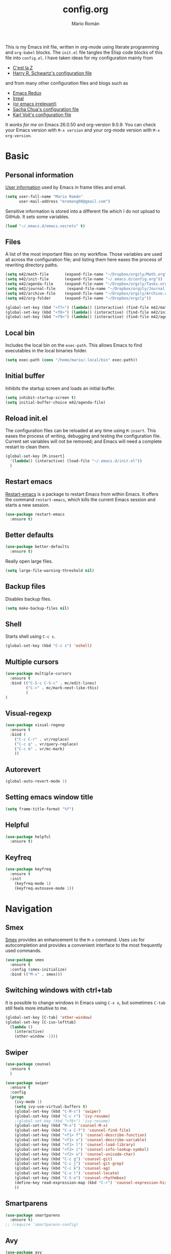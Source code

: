 #+Title: config.org
#+Author: Mario Román
#+Email: mromang08@gmail.com
#+TODO: WIP | DONE

This is my Emacs init file, written in org-mode using literate
programming and =org-babel= blocks. The =init.el= file tangles the Elisp
code blocks of this file into =config.el=. I have taken ideas for my
configuration mainly from

  - [[http://cestlaz.github.io/][C'est la Z]]
  - [[https://github.com/hrs/dotfiles/blob/master/emacs.d/configuration.org][Harry R. Schwartz's configuration file]]

and from many other configuration files and blogs such as

  - [[http://emacsredux.com/][Emacs Redux]]
  - [[http://irreal.org/blog/][Irreal]]
  - [[https://oremacs.com][(or emacs irrelevant)]]
  - [[http://pages.sachachua.com/.emacs.d/Sacha.html][Sacha Chua's configuration file]]
  - [[http://karl-voit.at/2017/06/03/emacs-org/][Karl Voit's configuration file]]

It /works for me/ on Emacs 26.0.50 and org-version 9.0.9. You can check
your Emacs version with =M-x version= and your org-mode version with
=M-x org-version=.

* Basic
** Personal information
[[https://www.gnu.org/software/emacs/manual/html_node/elisp/User-Identification.html][User information]] used by Emacs in frame titles and email.

#+BEGIN_SRC emacs-lisp
(setq user-full-name "Mario Román"
      user-mail-address "mromang08@gmail.com")
#+END_SRC

Sensitive information is stored into a different file which I do not
upload to GitHub. It sets some variables.

#+BEGIN_SRC emacs-lisp
(load "~/.emacs.d/emacs.secrets" t)
#+END_SRC

** Files
A list of the most important files on my workflow. Those variables are
used all across the configuration file; and listing them here eases
the process of rewriting directory paths.

#+BEGIN_SRC emacs-lisp
  (setq m42/math-file       (expand-file-name "~/Dropbox/orgzly/Math.org"))
  (setq m42/init-file       (expand-file-name "~/.emacs.d/config.org"))
  (setq m42/agenda-file     (expand-file-name "~/Dropbox/orgzly/Tasks.org"))
  (setq m42/journal-file     (expand-file-name "~/Dropbox/orgzly/Journal.org"))
  (setq m42/archive-file    (expand-file-name "~/Dropbox/orgzly/Archive.org"))
  (setq m42/org-folder      (expand-file-name "~/Dropbox/orgzly"))

  (global-set-key (kbd "<f7>") (lambda() (interactive) (find-file m42/math-file)))
  (global-set-key (kbd "<f8>") (lambda() (interactive) (find-file m42/init-file)))
  (global-set-key (kbd "<f9>") (lambda() (interactive) (find-file m42/agenda-file)))
#+END_SRC

** Local bin
Includes the local bin on the =exec-path=. This allows Emacs to find
executables in the local binaries folder.

#+BEGIN_SRC emacs-lisp
(setq exec-path (cons "/home/mario/.local/bin" exec-path))
#+END_SRC

** Initial buffer
Inhibits the startup screen and loads an initial buffer.

#+BEGIN_SRC emacs-lisp
(setq inhibit-startup-screen t)
(setq initial-buffer-choice m42/agenda-file)
#+END_SRC

** Reload init.el
The configuration files can be reloaded at any time using =M-insert=.
This eases the process of writing, debugging and testing the
configuration file. Current set variables will not be removed; and
Emacs will need a complete restart to clean them.

#+BEGIN_SRC emacs-lisp
(global-set-key [M-insert] 
  '(lambda() (interactive) (load-file "~/.emacs.d/init.el"))
  )
#+END_SRC

** Restart emacs
[[https://github.com/iqbalansari/restart-emacs][Restart-emacs]] is a package to restart Emacs from within Emacs. It
offers the command =restart-emacs=, which kills the current Emacs
session and starts a new session.

#+BEGIN_SRC emacs-lisp
(use-package restart-emacs
  :ensure t)
#+END_SRC

** Better defaults
#+BEGIN_SRC emacs-lisp
(use-package better-defaults
  :ensure t)
#+END_SRC

Really open large files.

#+BEGIN_SRC emacs-lisp
(setq large-file-warning-threshold nil)
#+END_SRC

** Backup files
Disables backup files.

#+BEGIN_SRC emacs-lisp
(setq make-backup-files nil)
#+END_SRC

** Shell
Starts shell using =C-c s=.

#+BEGIN_SRC emacs-lisp
(global-set-key (kbd "C-c s") 'eshell)
#+END_SRC

** Multiple cursors
#+BEGIN_SRC emacs-lisp
(use-package multiple-cursors
  :ensure t
  :bind (("C-S-c C-S-c" . mc/edit-lines)
         ("C->" . mc/mark-next-like-this)
         )
)
#+END_SRC

** Visual-regexp
#+BEGIN_SRC emacs-lisp
(use-package visual-regexp
  :ensure t
  :bind (
    ("C-c C-r" . vr/replace)
    ("C-c q" . vr/query-replace)
    ("C-c m" . vr/mc-mark)
    ))
#+END_SRC
** Autorevert
#+BEGIN_SRC emacs-lisp
(global-auto-revert-mode 1)
#+END_SRC
** Setting emacs window title
#+BEGIN_SRC emacs-lisp
(setq frame-title-format "%f")
#+END_SRC
** Helpful
#+BEGIN_SRC emacs-lisp
(use-package helpful
  :ensure t)
#+END_SRC

** Keyfreq
#+BEGIN_SRC emacs-lisp
(use-package keyfreq
  :ensure t
  :init 
    (keyfreq-mode 1)
    (keyfreq-autosave-mode 1))
#+END_SRC

* Navigation
** Smex
[[https://www.emacswiki.org/emacs/Smex][Smex]] provides an enhancement to the =M-x= command. Uses =ido= for
autocompletion and provides a convenient interface to the most
frequently used commands.

#+BEGIN_SRC emacs-lisp
(use-package smex
  :ensure t
  :config (smex-initialize)
  :bind (("M-x" . smex)))
#+END_SRC

** Switching windows with ctrl+tab
It is possible to change windows in Emacs using =C-x o=, but
sometimes =C-tab= still feels more intuitive to me.

#+BEGIN_SRC emacs-lisp
(global-set-key [C-tab] 'other-window)
(global-set-key [C-iso-lefttab]
  (lambda ()
    (interactive)
    (other-window -1)))
#+END_SRC

** Swiper
#+BEGIN_SRC emacs-lisp
(use-package counsel
  :ensure t
  )

(use-package swiper
  :ensure t
  :config
  (progn
    (ivy-mode 1)
    (setq ivy-use-virtual-buffers t)
    (global-set-key (kbd "C-M-s") 'swiper)
    (global-set-key (kbd "C-c r") 'ivy-resume)
    ;(global-set-key (kbd "<f6>") 'ivy-resume)
    (global-set-key (kbd "M-x") 'counsel-M-x)
    (global-set-key (kbd "C-x C-f") 'counsel-find-file)
    (global-set-key (kbd "<f1> f") 'counsel-describe-function)
    (global-set-key (kbd "<f1> v") 'counsel-describe-variable)
    (global-set-key (kbd "<f1> l") 'counsel-load-library)
    (global-set-key (kbd "<f2> i") 'counsel-info-lookup-symbol)
    (global-set-key (kbd "<f2> u") 'counsel-unicode-char)
    (global-set-key (kbd "C-c g") 'counsel-git)
    (global-set-key (kbd "C-c j") 'counsel-git-grep)
    (global-set-key (kbd "C-c k") 'counsel-ag)
    (global-set-key (kbd "C-x l") 'counsel-locate)
    (global-set-key (kbd "C-S-o") 'counsel-rhythmbox)
    (define-key read-expression-map (kbd "C-r") 'counsel-expression-history)
    ))
#+END_SRC

** Smartparens
#+BEGIN_SRC emacs-lisp
(use-package smartparens
  :ensure t)
;; (require 'smartparens-config)
#+END_SRC
** Avy
#+BEGIN_SRC emacs-lisp
(use-package avy
  :ensure t
  :bind (
    ("C-." . avy-goto-char)
    ("C-ç" . avy-goto-char)
  )
)
#+END_SRC
** Anzu
#+BEGIN_SRC emacs-lisp
(use-package anzu
  :ensure t
  :init
    (anzu-mode +1)
    (global-anzu-mode +1)
  :config
    (setq anzu-cons-mode-line-p nil))
#+END_SRC

** Case-insensitive search
#+BEGIN_SRC emacs-lisp
(setq case-fold-search t)   ; make searches case insensitive
#+END_SRC

** Pdf-tools
#+BEGIN_SRC emacs-lisp
(use-package pdf-tools
  :pin manual
  :ensure t
  :config 
    (pdf-tools-install)
    ; Display the pdf in a complete page.
    (setq-default pdf-view-display-size 'fit-page)
    ; Fine-grained zooming with + and -
    (setq pdf-view-resize-factor 1.1)
    
  :init (add-hook 'pdf-tools-enabled-hook (lambda () (setq-local beacon-mode nil)))
  )
#+END_SRC

** Winmove
#+BEGIN_SRC emacs-lisp
(use-package windmove
  ;; :defer 4
  :ensure t
  :config
  ;; use command key on Mac
  (windmove-default-keybindings 'super)
  ;; wrap around at edges
  (setq windmove-wrap-around t))

;; Make windmove work in org-mode:
(add-hook 'org-shiftup-final-hook 'windmove-up)
(add-hook 'org-shiftleft-final-hook 'windmove-left)
(add-hook 'org-shiftdown-final-hook 'windmove-down)
(add-hook 'org-shiftright-final-hook 'windmove-right)
#+END_SRC

** Crux
#+BEGIN_SRC emacs-lisp
(use-package crux
  :bind (("C-a" . crux-move-beginning-of-line)))
#+END_SRC

*** COMMENT openwith
#+BEGIN_SRC emacs-lisp
(use-package crux
  :ensure t
  :bind (("C-c o" . crux-open-with))
  )
#+END_SRC

** beacon
#+BEGIN_SRC emacs-lisp
(use-package beacon
  :ensure t
  :config (beacon-mode 1))
#+END_SRC

** CUA rectangle mode
#+BEGIN_SRC emacs-lisp
(global-set-key (kbd "C-x <SPC>") 'cua-rectangle-mark-mode)
#+END_SRC
** Following links
#+BEGIN_SRC emacs-lisp
(use-package goto-addr
  :hook ((compilation-mode . goto-address-mode)
         (prog-mode . goto-address-prog-mode)
         (eshell-mode . goto-address-mode)
         (shell-mode . goto-address-mode))
  :bind (:map goto-address-highlight-keymap
              ("<RET>" . goto-address-at-point)
              ("M-<RET>" . newline))
  :commands (goto-address-prog-mode
             goto-address-mode))
#+END_SRC

** Ace-windows
#+BEGIN_SRC emacs-lisp
(use-package ace-window
  :ensure t
  :config (global-set-key (kbd "M-o") 'ace-window))
#+END_SRC

** Hydra
#+BEGIN_SRC emacs-lisp
(use-package hydra
  :ensure t)
#+END_SRC

*** Windows hydra
From

 * https://oremacs.com/2015/01/29/more-hydra-goodness/
 * https://irreal.org/blog/?p=3724

#+BEGIN_SRC emacs-lisp
(defun hydra-universal-argument (arg)
  (interactive "P")
  (setq prefix-arg (if (consp arg)
                       (list (* 4 (car arg)))
                     (if (eq arg '-)
                         (list -4)
                       '(4)))))

(defhydra hydra-window (:color red) "window"
  ("h" windmove-left)
  ("j" windmove-down)
  ("k" windmove-up)
  ("l" windmove-right)
  ("x" (lambda ()
    (interactive)
    (split-window-right)
    (windmove-right))
    "vert")
  ("y" (lambda ()
    (interactive)
    (split-window-below)
    (windmove-down))
    "horz")
  ("o" delete-other-windows "one" :color blue)
  ("a" ace-window "ace")
  ("s" ace-swap-window "swap")
  ("d" ace-delete-window "del")
  ("i" ace-maximize-window "ace-one" :color blue)
  ("b" ido-switch-buffer "buf")
  ("m" headlong-bookmark-jump "bmk")
  ("g" magit-status "magit" :color blue)
  ("q" nil "cancel"))
#+END_SRC

** Disable cursor keys
#+BEGIN_SRC emacs-lisp
;(global-unset-key (kbd "<left>"))
;(global-unset-key (kbd "<right>"))
;(global-unset-key (kbd "<up>"))
;(global-unset-key (kbd "<down>"))
;(global-unset-key (kbd "<C-left>"))
;(global-unset-key (kbd "<C-right>"))
;(global-unset-key (kbd "<C-up>"))
;(global-unset-key (kbd "<C-down>"))
;(global-unset-key (kbd "<M-left>"))
;(global-unset-key (kbd "<M-right>"))
;(global-unset-key (kbd "<M-up>"))
;(global-unset-key (kbd "<M-down>"))
#+END_SRC


** Unfill paragraph

#+BEGIN_SRC emacs-lisp
(defun unfill-paragraph ()
  "Replace newline chars in current paragraph by single spaces.
This command does the reverse of `fill-paragraph'."
  (interactive)
  (let ((fill-column 90002000))
    (fill-paragraph nil)))

(defun unfill-region (start end)
  "Replace newline chars in region by single spaces.
This command does the reverse of `fill-region'."
  (interactive "r")
  (let ((fill-column 90002000))
    (fill-region start end))) 
#+END_SRC

#+RESULTS:
: unfill-region

** Narrow to indirect buffer
https://irreal.org/blog/?p=2602

#+BEGIN_SRC emacs-lisp
(defun narrow-to-region-indirect-buffer (start end)
  (interactive "r")
  (with-current-buffer (clone-indirect-buffer 
                        (generate-new-buffer-name 
                         (concat (buffer-name) "-indirect-" 
                                 (number-to-string start) "-" 
                                 (number-to-string end)))
                        'display)
    (narrow-to-region start end)
    (deactivate-mark)
    (goto-char (point-min))))

(define-key global-map (kbd "C-x n b") 'narrow-to-region-indirect-buffer)

(provide 'narrow-to-region-indirect-buffer)

#+END_SRC

* Programming

** Ansi term
** Flycheck
Flycheck checks the syntax of programming languages.

#+BEGIN_SRC emacs-lisp
(use-package flycheck
  :ensure t
  :init (global-flycheck-mode))
#+END_SRC
** Polymode
#+BEGIN_SRC emacs-lisp
  (use-package polymode
    :ensure t)
#+END_SRC
** Magit
[[https://magit.vc/][Magit]] is an interface to the version control system [[https://git-scm.com/][Git]]. The main
function is =magit-status=, which shows the status of the files on the
current repository.

#+BEGIN_SRC emacs-lisp
  (use-package magit
    :ensure t
    :bind ("C-c g" . magit-status)
    )
#+END_SRC

** Projectile
#+BEGIN_SRC emacs-lisp
(use-package projectile
  :ensure t
  :config
  (projectile-global-mode)
(setq projectile-completion-system 'ivy))

;(use-package counsel-projectile
;  :ensure t
;  :config (counsel-projectile-on)
;)
#+END_SRC

** Haskell
Allows interactive Haskell evaluation in Emacs.

#+BEGIN_SRC emacs-lisp
  (use-package haskell-mode :ensure t)
  (require 'haskell-interactive-mode)
  (require 'haskell-process)
  (add-hook 'haskell-mode-hook 'interactive-haskell-mode)
  (setq haskell-process-type 'cabal-repl)
  (setq-default flycheck-disabled-checkers '(haskell-ghc))
#+END_SRC

*** Intero
#+BEGIN_SRC emacs-lisp
(use-package flycheck-haskell :ensure t)
(use-package intero :ensure t)
(add-hook 'haskell-mode-hook 'intero-mode)

(with-eval-after-load 'intero
  (with-eval-after-load 'flycheck 
    (flycheck-add-next-checker 'intero '(warning . haskell-hlint))))
#+END_SRC

*** Hindent
**** hindent.el
#+BEGIN_SRC emacs-lisp
;;; hindent.el --- Indent haskell code using the "hindent" program

;; Copyright (c) 2014 Chris Done. All rights reserved.

;; Author: Chris Done <chrisdone@gmail.com>
;; URL: https://github.com/chrisdone/hindent
;; Package-Requires: ((cl-lib "0.5"))

;; This file is free software; you can redistribute it and/or modify
;; it under the terms of the GNU General Public License as published by
;; the Free Software Foundation; either version 3, or (at your option)
;; any later version.

;; This file is distributed in the hope that it will be useful,
;; but WITHOUT ANY WARRANTY; without even the implied warranty of
;; MERCHANTABILITY or FITNESS FOR A PARTICULAR PURPOSE.  See the
;; GNU General Public License for more details.

;; You should have received a copy of the GNU General Public License
;; along with this program.  If not, see <http://www.gnu.org/licenses/>.

;;; Commentary:

;; Provides a minor mode and commands for easily using the "hindent"
;; program to reformat Haskell code.

;; Add `hindent-mode' to your `haskell-mode-hook' and use the provided
;; keybindings as needed.  Set `hindent-reformat-buffer-on-save' to
;; `t' globally or in local variables to have your code automatically
;; reformatted.

;;; Code:

(require 'cl-lib)

;;;;;;;;;;;;;;;;;;;;;;;;;;;;;;;;;;;;;;;;;;;;;;;;;;;;;;;;;;;;;;;;;;;;;;;;;;;;;;;;
;; Customization properties

(defgroup hindent nil
  "Integration with the \"hindent\" reformatting program."
  :prefix "hindent-"
  :group 'haskell)

(defcustom hindent-style
  nil
  "The style to use for formatting.

For hindent versions lower than 5, you must set this to a non-nil string."
  :group 'hindent
  :type 'string
  :safe #'stringp)

(make-obsolete-variable 'hindent-style nil "hindent 5")


(defcustom hindent-process-path
  "hindent"
  "Location where the hindent executable is located."
  :group 'hindent
  :type 'string
  :safe #'stringp)

(defcustom hindent-reformat-buffer-on-save nil
  "Set to t to run `hindent-reformat-buffer' when a buffer in `hindent-mode' is saved."
  :group 'hindent
  :type 'boolean
  :safe #'booleanp)

;;;;;;;;;;;;;;;;;;;;;;;;;;;;;;;;;;;;;;;;;;;;;;;;;;;;;;;;;;;;;;;;;;;;;;;;;;;;;;;;
;; Minor mode

(defvar hindent-mode-map
  (let ((map (make-sparse-keymap)))
    (define-key map [remap indent-region] #'hindent-reformat-region)
    (define-key map [remap fill-paragraph] #'hindent-reformat-decl-or-fill)
    map)
  "Keymap for `hindent-mode'.")

;;;###autoload
(define-minor-mode hindent-mode
  "Indent code with the hindent program.

Provide the following keybindings:

\\{hindent-mode-map}"
  :init-value nil
  :keymap hindent-mode-map
  :lighter " HI"
  :group 'hindent
  :require 'hindent
  (if hindent-mode
      (add-hook 'before-save-hook 'hindent--before-save nil t)
    (remove-hook 'before-save-hook 'hindent--before-save t)))

(defun hindent--before-save ()
  "Optionally reformat the buffer on save."
  (when hindent-reformat-buffer-on-save
    (hindent-reformat-buffer)))

;;;;;;;;;;;;;;;;;;;;;;;;;;;;;;;;;;;;;;;;;;;;;;;;;;;;;;;;;;;;;;;;;;;;;;;;;;;;;;;;
;; Interactive functions

;;;###autoload
(defun hindent-reformat-decl ()
  "Re-format the current declaration.

The declaration is parsed and pretty printed.  Comments are
 preserved, although placement may be funky."
  (interactive)
  (let ((start-end (hindent-decl-points)))
    (when start-end
      (let ((beg (car start-end))
            (end (cdr start-end)))
        (hindent-reformat-region beg end t)))))

;;;###autoload
(defun hindent-reformat-buffer ()
  "Reformat the whole buffer."
  (interactive)
  (hindent-reformat-region (point-min)
                           (point-max)))

;;;###autoload
(defun hindent-reformat-decl-or-fill (justify)
  "Re-format current declaration, or fill paragraph.

Fill paragraph if in a comment, otherwise reformat the current
declaration.  When filling, the prefix argument JUSTIFY will
cause the text to be justified, as per `fill-paragraph'."
  (interactive (progn
                 ;; Copied from `fill-paragraph'
                 (barf-if-buffer-read-only)
                 (list (if current-prefix-arg 'full))))
  (if (hindent-in-comment)
      (fill-paragraph justify t)
    (hindent-reformat-decl)))

;;;###autoload
(defun hindent-reformat-region (beg end &optional drop-newline)
  "Reformat the region from BEG to END, accounting for indentation.

If DROP-NEWLINE is non-nil, don't require a newline at the end of
the file."
  (interactive "r")
  (if (= (save-excursion (goto-char beg)
                         (line-beginning-position))
         beg)
      (hindent-reformat-region-as-is beg end drop-newline)
    (let* ((column (- beg (line-beginning-position)))
           (string (buffer-substring-no-properties beg end))
           (new-string (with-temp-buffer
                         (insert (make-string column ? ) string)
                         (hindent-reformat-region-as-is (point-min)
                                                        (point-max)
                                                        drop-newline)
                         (delete-region (point-min) (1+ column))
                         (buffer-substring (point-min)
                                           (point-max)))))
      (save-excursion
        (goto-char beg)
        (delete-region beg end)
        (insert new-string)))))

;;;###autoload
(define-obsolete-function-alias 'hindent/reformat-decl 'hindent-reformat-decl)


;;;;;;;;;;;;;;;;;;;;;;;;;;;;;;;;;;;;;;;;;;;;;;;;;;;;;;;;;;;;;;;;;;;;;;;;;;;;;;;;
;; Internal library

(defun hindent-reformat-region-as-is (beg end &optional drop-newline)
  "Reformat the given region from BEG to END as-is.

This is the place where hindent is actually called.

If DROP-NEWLINE is non-nil, don't require a newline at the end of
the file."
  (let* ((original (current-buffer))
         (orig-str (buffer-substring-no-properties beg end)))
    (with-temp-buffer
      (let ((temp (current-buffer)))
        (with-current-buffer original
          (let ((ret (apply #'call-process-region
                            (append (list beg
                                          end
                                          hindent-process-path
                                          nil ; delete
                                          temp ; output
                                          nil)
                                    (hindent-extra-arguments)))))
            (cond
             ((= ret 1)
              (let ((error-string
                     (with-current-buffer temp
                       (let ((string (progn (goto-char (point-min))
                                            (buffer-substring (line-beginning-position)
                                                              (line-end-position)))))
                         string))))
                (if (string= error-string "hindent: Parse error: EOF")
                    (message "language pragma")
                  (error error-string))))
             ((= ret 0)
              (let* ((last-decl (= end (point-max)))
                     (new-str (with-current-buffer temp
                                (when (and drop-newline (not last-decl))
                                  (goto-char (point-max))
                                  (when (looking-back "\n" (1- (point)))
                                    (delete-char -1)))
                                (buffer-string))))
                (if (not (string= new-str orig-str))
                    (let ((line (line-number-at-pos))
                          (col (current-column)))
                      (delete-region beg
                                     end)
                      (let ((new-start (point)))
                        (insert new-str)
                        (let ((new-end (point)))
                          (goto-char (point-min))
                          (forward-line (1- line))
                          (goto-char (+ (line-beginning-position) col))
                          (when (looking-back "^[ ]+" (line-beginning-position))
                            (back-to-indentation))
                          (delete-trailing-whitespace new-start new-end)))
                      (message "Formatted."))
                  (message "Already formatted.")))))))))))

(defun hindent-decl-points ()
  "Get the start and end position of the current declaration.

This assumes that declarations start at column zero and that the
rest is always indented by one space afterwards, so Template
Haskell uses with it all being at column zero are not expected to
work."
  (cond
   ;; If we're in a block comment spanning multiple lines then let's
   ;; see if it starts at the beginning of the line (or if any comment
   ;; is at the beginning of the line, we don't care to treat it as a
   ;; proper declaration.
   ((and (hindent-in-comment)
         (save-excursion (goto-char (line-beginning-position))
                         (hindent-in-comment)))
    nil)
   ((save-excursion
      (goto-char (line-beginning-position))
      (or (looking-at "^-}$")
          (looking-at "^{-$")))
    nil)
   ;; Otherwise we just do our line-based hack.
   (t
    (save-excursion
      (let ((start
             (or (cl-letf
                     (((symbol-function 'jump)
                       #'(lambda ()
                           (search-backward-regexp "^[^ \n]" nil t 1)
                           (cond
                            ((save-excursion (goto-char (line-beginning-position))
                                             (looking-at "|]"))
                             (jump))
                            (t (unless (or (looking-at "^-}$")
                                           (looking-at "^{-$"))
                                 (point)))))))
                   (goto-char (line-end-position))
                   (jump))
                 0))
            (end
             (progn
               (goto-char (1+ (point)))
               (or (cl-letf
                       (((symbol-function 'jump)
                         #'(lambda ()
                             (when (search-forward-regexp "[\n]+[^ \n]" nil t 1)
                               (cond
                                ((save-excursion (goto-char (line-beginning-position))
                                                 (looking-at "|]"))
                                 (jump))
                                (t (forward-char -1)
                                   (search-backward-regexp "[^\n ]" nil t)
                                   (forward-char)
                                   (point)))))))
                     (jump))
                   (point-max)))))
        (cons start end))))))

(defun hindent-in-comment ()
  "Are we currently in a comment?"
  (save-excursion
    (when (and (= (line-end-position)
                  (point))
               (/= (line-beginning-position) (point)))
      (forward-char -1))
    (and
     (elt (syntax-ppss) 4)
     ;; Pragmas {-# SPECIALIZE .. #-} etc are not to be treated as
     ;; comments, even though they are highlighted as such
     (not (save-excursion (goto-char (line-beginning-position))
                          (looking-at "{-# "))))))

(defun hindent-extra-arguments ()
  "Extra command line arguments for the hindent invocation."
  (append
   (when (boundp 'haskell-language-extensions)
     haskell-language-extensions)
   (when hindent-style
     (list "--style" hindent-style))))

(provide 'hindent)

;;; hindent.el ends here
#+END_SRC
**** Hook
#+BEGIN_SRC emacs-lisp
(add-hook 'haskell-mode-hook #'hindent-mode)
#+END_SRC
** Markdown
#+BEGIN_SRC emacs-lisp
  (use-package markdown-mode
    :ensure t)
#+END_SRC

** R
Emacs Speaks Statistics.

#+BEGIN_SRC emacs-lisp
(use-package ess
  :ensure t)

(require 'ess-site)
#+END_SRC

** Agda
Loads the =agda-mode= configuration. Agda provides the location
of its configuration file with the command =agda-mode locate=.

#+BEGIN_SRC emacs-lisp
(load-file (let ((coding-system-for-read 'utf-8))
                (shell-command-to-string "agda-mode locate")))
#+END_SRC

*** Customization
Little tweak on agda colors. Original blue was too dark.

#+BEGIN_SRC emacs-lisp
  (add-hook 'agda2-mode-hook
    (lambda ()
      (set-face-attribute 'agda2-highlight-record-face nil
        :foreground "light steel blue")))
  (add-hook 'agda2-mode-hook
    (lambda ()
      (set-face-attribute 'agda2-highlight-postulate-face nil
        :foreground "light steel blue")))
  (add-hook 'agda2-mode-hook
    (lambda ()
      (set-face-attribute 'agda2-highlight-primitive-face nil
        :foreground "light steel blue")))
#+END_SRC
** Idris
#+BEGIN_SRC emacs-lisp
(use-package idris-mode
  :ensure t)
#+END_SRC
** Sage
#+BEGIN_SRC emacs-lisp
  (use-package sage-shell-mode
    :ensure t)

  (setq sage-shell:use-prompt-toolkit t)
#+END_SRC

** Lisp
Evaluates Lisp in place with `C-c e`. Taken from [[http://emacsredux.com/blog/2013/06/21/eval-and-replace/][Emacs Redux]].

#+BEGIN_SRC emacs-lisp
  (defun eval-and-replace ()
    "Replace the preceding sexp with its value."
    (interactive)
    (backward-kill-sexp)
    (condition-case nil
        (prin1 (eval (read (current-kill 0)))
               (current-buffer))
      (error (message "Invalid expression")
             (insert (current-kill 0)))))
  (global-set-key (kbd "C-c e") 'eval-and-replace)
#+END_SRC

** Latex
#+BEGIN_SRC emacs-lisp
  (use-package tex
    :ensure auctex)

  (add-hook 'LaTeX-mode-hook (lambda () (local-set-key (kbd "C-ñ") #'preview-buffer)))

  ;; (add-hook 'LaTeX-mode-hook
  ;; 	(lambda () (set (make-variable-buffer-local 'TeX-electric-math)
  ;; 			(cons "$" "$"))))

  (add-hook 'LaTeX-mode-hook
          '(lambda ()
            (define-key LaTeX-mode-map (kbd "$") 'self-insert-command)))
#+END_SRC

*** Pdf generation process
#+BEGIN_SRC emacs-lisp
  (setq org-latex-pdf-process
	'("pdflatex -shell-escape -interaction nonstopmode -output-directory %o %f"
    "bibtex %b"
    "makeindex %b"
    "pdflatex -shell-escape -interaction nonstopmode -output-directory %o %f"
    "pdflatex -shell-escape -interaction nonstopmode -output-directory %o %f"))
#+END_SRC

*** Fontify-titles
#+BEGIN_SRC emacs-lisp
  (setq font-latex-fontify-sectioning 'color)
  (setq font-latex-fontify-sectioning 1.0)
  (setq font-latex-slide-title-face 1.0)
  (setq font-latex-fontify-script nil)
  (fset 'tex-font-lock-suscript 'ignore)

  ; (set-face-attribute 'font-latex-sectioning-1-face nil 
  ;    :weight 'bold
  ;    :height 1.0)

  ;(set-face-attribute 'font-latex-sectioning-2-face nil 
  ;   :weight 'bold
  ;   :height 1.0)

  ;(set-face-attribute 'font-latex-sectioning-3-face nil 
  ;   :weight 'bold
  ;   :height 1.0)
#+END_SRC
** Dot
#+BEGIN_SRC emacs-lisp
(use-package graphviz-dot-mode
  :ensure t)
(setq default-tab-width 4)
#+END_SRC

** Proof General
Loads the Proof General file. Proof General can be installed directly
from AUR.

#+BEGIN_SRC emacs-lisp
(load "~/.emacs.d/lisp/PG/generic/proof-site")
#+END_SRC

#+RESULTS:
: t

*** Electric terminator
#+BEGIN_SRC emacs-lisp
(setq proof-electric-terminator-enable t)
#+END_SRC
** Coq
*** Company-coq

*** Agda input
#+BEGIN_SRC emacs-lisp
;;; agda-input.el --- The Agda input method

;;; Commentary:

;; A highly customisable input method which can inherit from other
;; Quail input methods. By default the input method is geared towards
;; the input of mathematical and other symbols in Agda programs.
;;
;; Use M-x customize-group agda-input to customise this input method.
;; Note that the functions defined under "Functions used to tweak
;; translation pairs" below can be used to tweak both the key
;; translations inherited from other input methods as well as the
;; ones added specifically for this one.
;;
;; Use agda-input-show-translations to see all the characters which
;; can be typed using this input method (except for those
;; corresponding to ASCII characters).

;;; Code:

(require 'quail)
(require 'cl)
;; Quail is quite stateful, so be careful when editing this code.  Note
;; that with-temp-buffer is used below whenever buffer-local state is
;; modified.

;;;;;;;;;;;;;;;;;;;;;;;;;;;;;;;;;;;;;;;;;;;;;;;;;;;;;;;;;;;;;;;;;;;;;;;;
;; Utility functions

(defun agda-input-concat-map (f xs)
  "Concat (map F XS)."
  (apply 'append (mapcar f xs)))

(defun agda-input-to-string-list (s)
  "Convert a string S to a list of one-character strings, after
removing all space and newline characters."
  (agda-input-concat-map
   (lambda (c) (if (member c (string-to-list " \n"))
              nil
            (list (string c))))
   (string-to-list s)))

(defun agda-input-character-range (from to)
  "A string consisting of the characters from FROM to TO."
  (let (seq)
    (dotimes (i (1+ (- to from)))
      (setq seq (cons (+ from i) seq)))
    (concat (nreverse seq))))

;;;;;;;;;;;;;;;;;;;;;;;;;;;;;;;;;;;;;;;;;;;;;;;;;;;;;;;;;;;;;;;;;;;;;;;;
;; Functions used to tweak translation pairs

;; lexical-let is used since Elisp lacks lexical scoping.

(defun agda-input-compose (f g)
  "\x -> concatMap F (G x)"
  (lexical-let ((f1 f) (g1 g))
    (lambda (x) (agda-input-concat-map f1 (funcall g1 x)))))

(defun agda-input-or (f g)
  "\x -> F x ++ G x"
  (lexical-let ((f1 f) (g1 g))
    (lambda (x) (append (funcall f1 x) (funcall g1 x)))))

(defun agda-input-nonempty ()
  "Only keep pairs with a non-empty first component."
  (lambda (x) (if (> (length (car x)) 0) (list x))))

(defun agda-input-prepend (prefix)
  "Prepend PREFIX to all key sequences."
  (lexical-let ((prefix1 prefix))
    (lambda (x) `((,(concat prefix1 (car x)) . ,(cdr x))))))

(defun agda-input-prefix (prefix)
  "Only keep pairs whose key sequence starts with PREFIX."
  (lexical-let ((prefix1 prefix))
    (lambda (x)
      (if (equal (substring (car x) 0 (length prefix1)) prefix1)
          (list x)))))

(defun agda-input-suffix (suffix)
  "Only keep pairs whose key sequence ends with SUFFIX."
  (lexical-let ((suffix1 suffix))
    (lambda (x)
      (if (equal (substring (car x)
                            (- (length (car x)) (length suffix1)))
                 suffix1)
          (list x)))))

(defun agda-input-drop (ss)
  "Drop pairs matching one of the given key sequences.
SS should be a list of strings."
  (lexical-let ((ss1 ss))
    (lambda (x) (unless (member (car x) ss1) (list x)))))

(defun agda-input-drop-beginning (n)
  "Drop N characters from the beginning of each key sequence."
  (lexical-let ((n1 n))
    (lambda (x) `((,(substring (car x) n1) . ,(cdr x))))))

(defun agda-input-drop-end (n)
  "Drop N characters from the end of each key sequence."
  (lexical-let ((n1 n))
    (lambda (x)
      `((,(substring (car x) 0 (- (length (car x)) n1)) .
         ,(cdr x))))))

(defun agda-input-drop-prefix (prefix)
  "Only keep pairs whose key sequence starts with PREFIX.
This prefix is dropped."
  (agda-input-compose
   (agda-input-drop-beginning (length prefix))
   (agda-input-prefix prefix)))

(defun agda-input-drop-suffix (suffix)
  "Only keep pairs whose key sequence ends with SUFFIX.
This suffix is dropped."
  (lexical-let ((suffix1 suffix))
    (agda-input-compose
     (agda-input-drop-end (length suffix1))
     (agda-input-suffix suffix1))))

;;;;;;;;;;;;;;;;;;;;;;;;;;;;;;;;;;;;;;;;;;;;;;;;;;;;;;;;;;;;;;;;;;;;;;;;
;; Customization

;; The :set keyword is set to 'agda-input-incorporate-changed-setting
;; so that the input method gets updated immediately when users
;; customize it. However, the setup functions cannot be run before all
;; variables have been defined. Hence the :initialize keyword is set to
;; 'custom-initialize-default to ensure that the setup is not performed
;; until agda-input-setup is called at the end of this file.

(defgroup agda-input nil
  "The Agda input method.
After tweaking these settings you may want to inspect the resulting
translations using `agda-input-show-translations'."
  :group 'agda2
  :group 'leim)

(defcustom agda-input-tweak-all
  '(agda-input-compose
    (agda-input-prepend "\\")
    (agda-input-nonempty))
  "An expression yielding a function which can be used to tweak
all translations before they are included in the input method.
The resulting function (if non-nil) is applied to every
\(KEY-SEQUENCE . TRANSLATION) pair and should return a list of such
pairs. (Note that the translations can be anything accepted by
`quail-defrule'.)
If you change this setting manually (without using the
customization buffer) you need to call `agda-input-setup' in
order for the change to take effect."
  :group 'agda-input
  :set 'agda-input-incorporate-changed-setting
  :initialize 'custom-initialize-default
  :type 'sexp)

(defcustom agda-input-inherit
  `(("TeX" . (agda-input-compose
              (agda-input-drop '("geq" "leq" "bullet" "qed" "par"))
              (agda-input-or
               (agda-input-drop-prefix "\\")
               (agda-input-or
                (agda-input-compose
                 (agda-input-drop '("^l" "^o" "^r" "^v"))
                 (agda-input-prefix "^"))
                (agda-input-prefix "_")))))
    )
  "A list of Quail input methods whose translations should be
inherited by the Agda input method (with the exception of
translations corresponding to ASCII characters).
The list consists of pairs (qp . tweak), where qp is the name of
a Quail package, and tweak is an expression of the same kind as
`agda-input-tweak-all' which is used to tweak the translation
pairs of the input method.
The inherited translation pairs are added last, after
`agda-input-user-translations' and `agda-input-translations'.
If you change this setting manually (without using the
customization buffer) you need to call `agda-input-setup' in
order for the change to take effect."
  :group 'agda-input
  :set 'agda-input-incorporate-changed-setting
  :initialize 'custom-initialize-default
  :type '(repeat (cons (string :tag "Quail package")
                       (sexp :tag "Tweaking function"))))

(defcustom agda-input-translations
  (let ((max-lisp-eval-depth 2800)) `(

  ;; Equality and similar symbols.

  ("eq"  . ,(agda-input-to-string-list "=∼∽≈≋∻∾∿≀≃⋍≂≅ ≌≊≡≣≐≑≒≓≔≕≖≗≘≙≚≛≜≝≞≟≍≎≏≬⋕"))
  ("eqn" . ,(agda-input-to-string-list "≠≁ ≉     ≄  ≇≆  ≢                 ≭    "))

                    ("=n"  . ("≠"))
  ("~"    . ("∼"))  ("~n"  . ("≁"))
  ("~~"   . ("≈"))  ("~~n" . ("≉"))
  ("~~~"  . ("≋"))
  (":~"   . ("∻"))
  ("~-"   . ("≃"))  ("~-n" . ("≄"))
  ("-~"   . ("≂"))
  ("~="   . ("≅"))  ("~=n" . ("≇"))
  ("~~-"  . ("≊"))
  ("=="   . ("≡"))  ("==n" . ("≢"))
  ("==="  . ("≣"))
  (".="   . ("≐"))  (".=." . ("≑"))
  (":="   . ("≔"))  ("=:"  . ("≕"))
  ("=o"   . ("≗"))
  ("(="   . ("≘"))
  ("and=" . ("≙"))  ("or=" . ("≚"))
  ("*="   . ("≛"))
  ("t="   . ("≜"))
  ("def=" . ("≝"))
  ("m="   . ("≞"))
  ("?="   . ("≟"))

  ;; Inequality and similar symbols.

  ("leq"  . ,(agda-input-to-string-list "<≪⋘≤≦≲ ≶≺≼≾⊂⊆ ⋐⊏⊑ ⊰⊲⊴⋖⋚⋜⋞"))
  ("leqn" . ,(agda-input-to-string-list "≮  ≰≨≴⋦≸⊀ ⋨⊄⊈⊊  ⋢⋤ ⋪⋬   ⋠"))
  ("geq"  . ,(agda-input-to-string-list ">≫⋙≥≧≳ ≷≻≽≿⊃⊇ ⋑⊐⊒ ⊱⊳⊵⋗⋛⋝⋟"))
  ("geqn" . ,(agda-input-to-string-list "≯  ≱≩≵⋧≹⊁ ⋩⊅⊉⊋  ⋣⋥ ⋫⋭   ⋡"))

  ("<="   . ("≤"))  (">="   . ("≥"))
  ("<=n"  . ("≰"))  (">=n"  . ("≱"))
  ("len"  . ("≰"))  ("gen"  . ("≱"))
  ("<n"   . ("≮"))  (">n"   . ("≯"))
  ("<~"   . ("≲"))  (">~"   . ("≳"))
  ("<~n"  . ("⋦"))  (">~n"  . ("⋧"))
  ("<~nn" . ("≴"))  (">~nn" . ("≵"))

  ("sub"   . ("⊂"))  ("sup"   . ("⊃"))
  ("subn"  . ("⊄"))  ("supn"  . ("⊅"))
  ("sub="  . ("⊆"))  ("sup="  . ("⊇"))
  ("sub=n" . ("⊈"))  ("sup=n" . ("⊉"))

  ("squb"   . ("⊏"))  ("squp"   . ("⊐"))
  ("squb="  . ("⊑"))  ("squp="  . ("⊒"))
  ("squb=n" . ("⋢"))  ("squp=n" . ("⋣"))

  ;; Set membership etc.

  ("member" . ,(agda-input-to-string-list "∈∉∊∋∌∍⋲⋳⋴⋵⋶⋷⋸⋹⋺⋻⋼⋽⋾⋿"))

  ("inn" . ("∉"))
  ("nin" . ("∌"))

  ;; Intersections, unions etc.

  ("intersection" . ,(agda-input-to-string-list "∩⋂∧⋀⋏⨇⊓⨅⋒∏ ⊼      ⨉"))
  ("union"        . ,(agda-input-to-string-list "∪⋃∨⋁⋎⨈⊔⨆⋓∐⨿⊽⊻⊍⨃⊎⨄⊌∑⅀"))

  ("and" . ("∧"))  ("or"  . ("∨"))
  ("And" . ("⋀"))  ("Or"  . ("⋁"))
  ("i"   . ("∩"))  ("un"  . ("∪"))  ("u+" . ("⊎"))  ("u." . ("⊍"))
  ("I"   . ("⋂"))  ("Un"  . ("⋃"))  ("U+" . ("⨄"))  ("U." . ("⨃"))
  ("glb" . ("⊓"))  ("lub" . ("⊔"))
  ("Glb" . ("⨅"))  ("Lub" . ("⨆"))

  ;; Entailment etc.

  ("entails" . ,(agda-input-to-string-list "⊢⊣⊤⊥⊦⊧⊨⊩⊪⊫⊬⊭⊮⊯"))

  ("|-"   . ("⊢"))  ("|-n"  . ("⊬"))
  ("-|"   . ("⊣"))
  ("|="   . ("⊨"))  ("|=n"  . ("⊭"))
  ("||-"  . ("⊩"))  ("||-n" . ("⊮"))
  ("||="  . ("⊫"))  ("||=n" . ("⊯"))
  ("|||-" . ("⊪"))

  ;; Divisibility, parallelity.

  ("|"  . ("∣"))  ("|n"  . ("∤"))
  ("||" . ("∥"))  ("||n" . ("∦"))

  ;; Some symbols from logic and set theory.

  ("all" . ("∀"))
  ("ex"  . ("∃"))
  ("exn" . ("∄"))
  ("0"   . ("∅"))
  ("C"   . ("∁"))

  ;; Corners, ceilings and floors.

  ("c"  . ,(agda-input-to-string-list "⌜⌝⌞⌟⌈⌉⌊⌋"))
  ("cu" . ,(agda-input-to-string-list "⌜⌝  ⌈⌉  "))
  ("cl" . ,(agda-input-to-string-list "  ⌞⌟  ⌊⌋"))

  ("cul" . ("⌜"))  ("cuL" . ("⌈"))
  ("cur" . ("⌝"))  ("cuR" . ("⌉"))
  ("cll" . ("⌞"))  ("clL" . ("⌊"))
  ("clr" . ("⌟"))  ("clR" . ("⌋"))

  ;; Various operators/symbols.

  ("qed"       . ("∎"))
  ("x"         . ("×"))
  ("o"         . ("∘"))
  ("comp"      . ("∘"))
  ("."         . ("∙"))
  ("*"         . ("⋆"))
  (".+"        . ("∔"))
  (".-"        . ("∸"))
  (":"         . ("∶"))
  ("::"        . ("∷"))
  ("::-"       . ("∺"))
  ("-:"        . ("∹"))
  ("+ "        . ("⊹"))
  ("surd3"     . ("∛"))
  ("surd4"     . ("∜"))
  ("increment" . ("∆"))
  ("inf"       . ("∞"))
  ("&"         . ("⅋"))

  ;; Circled operators.

  ("o+"  . ("⊕"))
  ("o--" . ("⊖"))
  ("ox"  . ("⊗"))
  ("o/"  . ("⊘"))
  ("o."  . ("⊙"))
  ("oo"  . ("⊚"))
  ("o*"  . ("⊛"))
  ("o="  . ("⊜"))
  ("o-"  . ("⊝"))

  ("O+"  . ("⨁"))
  ("Ox"  . ("⨂"))
  ("O."  . ("⨀"))
  ("O*"  . ("⍟"))

  ;; Boxed operators.

  ("b+" . ("⊞"))
  ("b-" . ("⊟"))
  ("bx" . ("⊠"))
  ("b." . ("⊡"))

  ;; Various symbols.

  ("integral" . ,(agda-input-to-string-list "∫∬∭∮∯∰∱∲∳"))
  ("angle"    . ,(agda-input-to-string-list "∟∡∢⊾⊿"))
  ("join"     . ,(agda-input-to-string-list "⋈⋉⋊⋋⋌⨝⟕⟖⟗"))

  ;; Arrows.

  ("l"  . ,(agda-input-to-string-list "←⇐⇚⇇⇆↤⇦↞↼↽⇠⇺↜⇽⟵⟸↚⇍⇷ ↹     ↢↩↫⇋⇜⇤⟻⟽⤆↶↺⟲                                     "))
  ("r"  . ,(agda-input-to-string-list "→⇒⇛⇉⇄↦⇨↠⇀⇁⇢⇻↝⇾⟶⟹↛⇏⇸⇶ ↴    ↣↪↬⇌⇝⇥⟼⟾⤇↷↻⟳⇰⇴⟴⟿ ➵➸➙➔➛➜➝➞➟➠➡➢➣➤➧➨➩➪➫➬➭➮➯➱➲➳➺➻➼➽➾⊸"))
  ("u"  . ,(agda-input-to-string-list "↑⇑⟰⇈⇅↥⇧↟↿↾⇡⇞          ↰↱➦ ⇪⇫⇬⇭⇮⇯                                           "))
  ("d"  . ,(agda-input-to-string-list "↓⇓⟱⇊⇵↧⇩↡⇃⇂⇣⇟         ↵↲↳➥ ↯                                                "))
  ("ud" . ,(agda-input-to-string-list "↕⇕   ↨⇳                                                                    "))
  ("lr" . ,(agda-input-to-string-list "↔⇔         ⇼↭⇿⟷⟺↮⇎⇹                                                        "))
  ("ul" . ,(agda-input-to-string-list "↖⇖                        ⇱↸                                               "))
  ("ur" . ,(agda-input-to-string-list "↗⇗                                         ➶➹➚                             "))
  ("dr" . ,(agda-input-to-string-list "↘⇘                        ⇲                ➴➷➘                             "))
  ("dl" . ,(agda-input-to-string-list "↙⇙                                                                         "))

  ("l-"  . ("←"))  ("<-"  . ("←"))  ("l="  . ("⇐"))
  ("r-"  . ("→"))  ("->"  . ("→"))  ("r="  . ("⇒"))  ("=>"  . ("⇒"))
  ("u-"  . ("↑"))                   ("u="  . ("⇑"))
  ("d-"  . ("↓"))                   ("d="  . ("⇓"))
  ("ud-" . ("↕"))                   ("ud=" . ("⇕"))
  ("lr-" . ("↔"))  ("<->" . ("↔"))  ("lr=" . ("⇔"))  ("<=>" . ("⇔"))
  ("ul-" . ("↖"))                   ("ul=" . ("⇖"))
  ("ur-" . ("↗"))                   ("ur=" . ("⇗"))
  ("dr-" . ("↘"))                   ("dr=" . ("⇘"))
  ("dl-" . ("↙"))                   ("dl=" . ("⇙"))

  ("l==" . ("⇚"))  ("l-2" . ("⇇"))                   ("l-r-" . ("⇆"))
  ("r==" . ("⇛"))  ("r-2" . ("⇉"))  ("r-3" . ("⇶"))  ("r-l-" . ("⇄"))
  ("u==" . ("⟰"))  ("u-2" . ("⇈"))                   ("u-d-" . ("⇅"))
  ("d==" . ("⟱"))  ("d-2" . ("⇊"))                   ("d-u-" . ("⇵"))

  ("l--"  . ("⟵"))  ("<--"  . ("⟵"))  ("l~"  . ("↜" "⇜"))
  ("r--"  . ("⟶"))  ("-->"  . ("⟶"))  ("r~"  . ("↝" "⇝" "⟿"))
  ("lr--" . ("⟷"))  ("<-->" . ("⟷"))  ("lr~" . ("↭"))

  ("l-n"  . ("↚"))  ("<-n"  . ("↚"))  ("l=n"  . ("⇍"))
  ("r-n"  . ("↛"))  ("->n"  . ("↛"))  ("r=n"  . ("⇏"))  ("=>n"  . ("⇏"))
  ("lr-n" . ("↮"))  ("<->n" . ("↮"))  ("lr=n" . ("⇎"))  ("<=>n" . ("⇎"))

  ("l-|"  . ("↤"))  ("ll-" . ("↞"))
  ("r-|"  . ("↦"))  ("rr-" . ("↠"))
  ("u-|"  . ("↥"))  ("uu-" . ("↟"))
  ("d-|"  . ("↧"))  ("dd-" . ("↡"))
  ("ud-|" . ("↨"))

  ("l->" . ("↢"))
  ("r->" . ("↣"))

  ("r-o" . ("⊸"))  ("-o"  . ("⊸"))

  ("dz" . ("↯"))

  ;; Ellipsis.

  ("..." . ,(agda-input-to-string-list "⋯⋮⋰⋱"))

  ;; Box-drawing characters.

  ("---" . ,(agda-input-to-string-list "─│┌┐└┘├┤┬┼┴╴╵╶╷╭╮╯╰╱╲╳"))
  ("--=" . ,(agda-input-to-string-list "═║╔╗╚╝╠╣╦╬╩     ╒╕╘╛╞╡╤╪╧ ╓╖╙╜╟╢╥╫╨"))
  ("--_" . ,(agda-input-to-string-list "━┃┏┓┗┛┣┫┳╋┻╸╹╺╻
                                        ┍┯┑┕┷┙┝┿┥┎┰┒┖┸┚┠╂┨┞╀┦┟╁┧┢╈┪┡╇┩
                                        ┮┭┶┵┾┽┲┱┺┹╊╉╆╅╄╃ ╿╽╼╾"))
  ("--." . ,(agda-input-to-string-list "╌╎┄┆┈┊
                                        ╍╏┅┇┉┋"))

  ;; Triangles.

  ;; Big/small, black/white.

  ("t" . ,(agda-input-to-string-list "◂◃◄◅▸▹►▻▴▵▾▿◢◿◣◺◤◸◥◹"))
  ("T" . ,(agda-input-to-string-list "◀◁▶▷▲△▼▽◬◭◮"))

  ("tb" . ,(agda-input-to-string-list "◂▸▴▾◄►◢◣◤◥"))
  ("tw" . ,(agda-input-to-string-list "◃▹▵▿◅▻◿◺◸◹"))

  ("Tb" . ,(agda-input-to-string-list "◀▶▲▼"))
  ("Tw" . ,(agda-input-to-string-list "◁▷△▽"))

  ;; Squares.

  ("sq"  . ,(agda-input-to-string-list "■□◼◻◾◽▣▢▤▥▦▧▨▩◧◨◩◪◫◰◱◲◳"))
  ("sqb" . ,(agda-input-to-string-list "■◼◾"))
  ("sqw" . ,(agda-input-to-string-list "□◻◽"))
  ("sq." . ("▣"))
  ("sqo" . ("▢"))

  ;; Rectangles.

  ("re"  . ,(agda-input-to-string-list "▬▭▮▯"))
  ("reb" . ,(agda-input-to-string-list "▬▮"))
  ("rew" . ,(agda-input-to-string-list "▭▯"))

  ;; Parallelograms.

  ("pa"  . ,(agda-input-to-string-list "▰▱"))
  ("pab" . ("▰"))
  ("paw" . ("▱"))

  ;; Diamonds.

  ("di"  . ,(agda-input-to-string-list "◆◇◈"))
  ("dib" . ("◆"))
  ("diw" . ("◇"))
  ("di." . ("◈"))

  ;; Circles.

  ("ci"   . ,(agda-input-to-string-list "●○◎◌◯◍◐◑◒◓◔◕◖◗◠◡◴◵◶◷⚆⚇⚈⚉"))
  ("cib"  . ("●"))
  ("ciw"  . ("○"))
  ("ci."  . ("◎"))
  ("ci.." . ("◌"))
  ("ciO"  . ("◯"))

  ;; Stars.

  ("st"   . ,(agda-input-to-string-list "⋆✦✧✶✴✹ ★☆✪✫✯✰✵✷✸"))
  ("st4"  . ,(agda-input-to-string-list "✦✧"))
  ("st6"  . ("✶"))
  ("st8"  . ("✴"))
  ("st12" . ("✹"))

  ;; Blackboard bold letters.

  ("bn"   . ("ℕ"))
  ("bz"   . ("ℤ"))
  ("bq"   . ("ℚ"))
  ("br"   . ("ℝ"))
  ("bc"   . ("ℂ"))
  ("bp"   . ("ℙ"))
  ("bb"   . ("𝔹"))
  ("bsum" . ("⅀"))

  ;; Blackboard bold numbers.

  ("b0"   . ("𝟘"))
  ("b1"   . ("𝟙"))
  ("b2"   . ("𝟚"))
  ("b3"   . ("𝟛"))
  ("b4"   . ("𝟜"))
  ("b5"   . ("𝟝"))
  ("b6"   . ("𝟞"))
  ("b7"   . ("𝟟"))
  ("b8"   . ("𝟠"))
  ("b9"   . ("𝟡"))

  ;; Parentheses.

  ("(" . ,(agda-input-to-string-list "([{⁅⁽₍〈⎴⟅⟦⟨⟪⦃〈《「『【〔〖〚︵︷︹︻︽︿﹁﹃﹙﹛﹝（［｛｢"))
  (")" . ,(agda-input-to-string-list ")]}⁆⁾₎〉⎵⟆⟧⟩⟫⦄〉》」』】〕〗〛︶︸︺︼︾﹀﹂﹄﹚﹜﹞）］｝｣"))

  ("[[" . ("⟦"))
  ("]]" . ("⟧"))
  ("<"  . ("⟨"))
  (">"  . ("⟩"))
  ("<<" . ("⟪"))
  (">>" . ("⟫"))
  ("{{" . ("⦃"))
  ("}}" . ("⦄"))

  ("(b" . ("⟅"))
  (")b" . ("⟆"))

  ("lbag" . ("⟅"))
  ("rbag" . ("⟆"))

  ;; Primes.

  ("'" . ,(agda-input-to-string-list "′″‴⁗"))
  ("`" . ,(agda-input-to-string-list "‵‶‷"))

  ;; Fractions.

  ("frac" . ,(agda-input-to-string-list "¼½¾⅓⅔⅕⅖⅗⅘⅙⅚⅛⅜⅝⅞⅟"))

  ;; Bullets.

  ("bu"  . ,(agda-input-to-string-list "•◦‣⁌⁍"))
  ("bub" . ("•"))
  ("buw" . ("◦"))
  ("but" . ("‣"))

  ;; Musical symbols.

  ("note" . ,(agda-input-to-string-list "♩♪♫♬"))
  ("b"    . ("♭"))
  ("#"    . ("♯"))

  ;; Other punctuation and symbols.

  ("\\"         . ("\\"))
  ("en"         . ("–"))
  ("em"         . ("—"))
  ("!!"         . ("‼"))
  ("??"         . ("⁇"))
  ("?!"         . ("‽" "⁈"))
  ("!?"         . ("⁉"))
  ("die"        . ,(agda-input-to-string-list "⚀⚁⚂⚃⚄⚅"))
  ("asterisk"   . ,(agda-input-to-string-list "⁎⁑⁂✢✣✤✥✱✲✳✺✻✼✽❃❉❊❋"))
  ("8<"         . ("✂" "✄"))
  ("tie"        . ("⁀"))
  ("undertie"   . ("‿"))
  ("apl"        . ,(agda-input-to-string-list "⌶⌷⌸⌹⌺⌻⌼⌽⌾⌿⍀⍁⍂⍃⍄⍅⍆⍇⍈
                                               ⍉⍊⍋⍌⍍⍎⍏⍐⍑⍒⍓⍔⍕⍖⍗⍘⍙⍚⍛
                                               ⍜⍝⍞⍟⍠⍡⍢⍣⍤⍥⍦⍧⍨⍩⍪⍫⍬⍭⍮
                                               ⍯⍰⍱⍲⍳⍴⍵⍶⍷⍸⍹⍺⎕"))

  ;; Some combining characters.
  ;;
  ;; The following combining characters also have (other)
  ;; translations:
  ;; ̀ ́ ̂ ̃ ̄ ̆ ̇ ̈ ̋ ̌ ̣ ̧ ̱

  ("^--" . ,(agda-input-to-string-list"̅̿"))
  ("_--" . ,(agda-input-to-string-list"̲̳"))
  ("^~"  . ,(agda-input-to-string-list"̃͌"))
  ("_~"  .  (                         "̰"))
  ("^."  . ,(agda-input-to-string-list"̇̈⃛⃜"))
  ("_."  . ,(agda-input-to-string-list"̣̤"))
  ("^l"  . ,(agda-input-to-string-list"⃖⃐⃔"))
  ("^l-" .  (                         "⃖"))
  ("^r"  . ,(agda-input-to-string-list"⃗⃑⃕"))
  ("^r-" .  (                         "⃗"))
  ("^lr" .  (                         "⃡"))
  ("_lr" .  (                         "͍"))
  ("^^"  . ,(agda-input-to-string-list"̂̑͆"))
  ("_^"  . ,(agda-input-to-string-list"̭̯̪"))
  ("^v"  . ,(agda-input-to-string-list"̌̆"))
  ("_v"  . ,(agda-input-to-string-list"̬̮̺"))

  ;; Shorter forms of many greek letters plus ƛ.

  ("Ga"  . ("α"))  ("GA"  . ("Α"))
  ("Gb"  . ("β"))  ("GB"  . ("Β"))
  ("Gg"  . ("γ"))  ("GG"  . ("Γ"))
  ("Gd"  . ("δ"))  ("GD"  . ("Δ"))
  ("Ge"  . ("ε"))  ("GE"  . ("Ε"))
  ("Gz"  . ("ζ"))  ("GZ"  . ("Ζ"))
  ;; \eta \Eta
  ("Gth" . ("θ"))  ("GTH" . ("Θ"))
  ("Gi"  . ("ι"))  ("GI"  . ("Ι"))
  ("Gk"  . ("κ"))  ("GK"  . ("Κ"))
  ("Gl"  . ("λ"))  ("GL"  . ("Λ"))  ("Gl-" . ("ƛ"))
  ("Gm"  . ("μ"))  ("GM"  . ("Μ"))
  ("Gn"  . ("ν"))  ("GN"  . ("Ν"))
  ("Gx"  . ("ξ"))  ("GX"  . ("Ξ"))
  ;; \omicron \Omicron
  ;; \pi \Pi
  ("Gr"  . ("ρ"))  ("GR"  . ("Ρ"))
  ("Gs"  . ("σ"))  ("GS"  . ("Σ"))
  ("Gt"  . ("τ"))  ("GT"  . ("Τ"))
  ("Gu"  . ("υ"))  ("GU"  . ("Υ"))
  ("Gf"  . ("φ"))  ("GF"  . ("Φ"))
  ("Gc"  . ("χ"))  ("GC"  . ("Χ"))
  ("Gp"  . ("ψ"))  ("GP"  . ("Ψ"))
  ("Go"  . ("ω"))  ("GO"  . ("Ω"))

  ;; Mathematical characters

  ("MiA" . ("𝐴"))
  ("MiB" . ("𝐵"))
  ("MiC" . ("𝐶"))
  ("MiD" . ("𝐷"))
  ("MiE" . ("𝐸"))
  ("MiF" . ("𝐹"))
  ("MiG" . ("𝐺"))
  ("MiH" . ("𝐻"))
  ("MiI" . ("𝐼"))
  ("MiJ" . ("𝐽"))
  ("MiK" . ("𝐾"))
  ("MiL" . ("𝐿"))
  ("MiM" . ("𝑀"))
  ("MiN" . ("𝑁"))
  ("MiO" . ("𝑂"))
  ("MiP" . ("𝑃"))
  ("MiQ" . ("𝑄"))
  ("MiR" . ("𝑅"))
  ("MiS" . ("𝑆"))
  ("MiT" . ("𝑇"))
  ("MiU" . ("𝑈"))
  ("MiV" . ("𝑉"))
  ("MiW" . ("𝑊"))
  ("MiX" . ("𝑋"))
  ("MiY" . ("𝑌"))
  ("MiZ" . ("𝑍"))
  ("Mia" . ("𝑎"))
  ("Mib" . ("𝑏"))
  ("Mic" . ("𝑐"))
  ("Mid" . ("𝑑"))
  ("Mie" . ("𝑒"))
  ("Mif" . ("𝑓"))
  ("Mig" . ("𝑔"))
  ("Mii" . ("𝑖"))
  ("Mij" . ("𝑗"))
  ("Mik" . ("𝑘"))
  ("Mil" . ("𝑙"))
  ("Mim" . ("𝑚"))
  ("Min" . ("𝑛"))
  ("Mio" . ("𝑜"))
  ("Mip" . ("𝑝"))
  ("Miq" . ("𝑞"))
  ("Mir" . ("𝑟"))
  ("Mis" . ("𝑠"))
  ("Mit" . ("𝑡"))
  ("Miu" . ("𝑢"))
  ("Miv" . ("𝑣"))
  ("Miw" . ("𝑤"))
  ("Mix" . ("𝑥"))
  ("Miy" . ("𝑦"))
  ("Miz" . ("𝑧"))
  ("MIA" . ("𝑨"))
  ("MIB" . ("𝑩"))
  ("MIC" . ("𝑪"))
  ("MID" . ("𝑫"))
  ("MIE" . ("𝑬"))
  ("MIF" . ("𝑭"))
  ("MIG" . ("𝑮"))
  ("MIH" . ("𝑯"))
  ("MII" . ("𝑰"))
  ("MIJ" . ("𝑱"))
  ("MIK" . ("𝑲"))
  ("MIL" . ("𝑳"))
  ("MIM" . ("𝑴"))
  ("MIN" . ("𝑵"))
  ("MIO" . ("𝑶"))
  ("MIP" . ("𝑷"))
  ("MIQ" . ("𝑸"))
  ("MIR" . ("𝑹"))
  ("MIS" . ("𝑺"))
  ("MIT" . ("𝑻"))
  ("MIU" . ("𝑼"))
  ("MIV" . ("𝑽"))
  ("MIW" . ("𝑾"))
  ("MIX" . ("𝑿"))
  ("MIY" . ("𝒀"))
  ("MIZ" . ("𝒁"))
  ("MIa" . ("𝒂"))
  ("MIb" . ("𝒃"))
  ("MIc" . ("𝒄"))
  ("MId" . ("𝒅"))
  ("MIe" . ("𝒆"))
  ("MIf" . ("𝒇"))
  ("MIg" . ("𝒈"))
  ("MIh" . ("𝒉"))
  ("MIi" . ("𝒊"))
  ("MIj" . ("𝒋"))
  ("MIk" . ("𝒌"))
  ("MIl" . ("𝒍"))
  ("MIm" . ("𝒎"))
  ("MIn" . ("𝒏"))
  ("MIo" . ("𝒐"))
  ("MIp" . ("𝒑"))
  ("MIq" . ("𝒒"))
  ("MIr" . ("𝒓"))
  ("MIs" . ("𝒔"))
  ("MIt" . ("𝒕"))
  ("MIu" . ("𝒖"))
  ("MIv" . ("𝒗"))
  ("MIw" . ("𝒘"))
  ("MIx" . ("𝒙"))
  ("MIy" . ("𝒚"))
  ("MIz" . ("𝒛"))
  ("McA" . ("𝒜"))
  ("McC" . ("𝒞"))
  ("McD" . ("𝒟"))
  ("McG" . ("𝒢"))
  ("McJ" . ("𝒥"))
  ("McK" . ("𝒦"))
  ("McN" . ("𝒩"))
  ("McO" . ("𝒪"))
  ("McP" . ("𝒫"))
  ("McQ" . ("𝒬"))
  ("McS" . ("𝒮"))
  ("McT" . ("𝒯"))
  ("McU" . ("𝒰"))
  ("McV" . ("𝒱"))
  ("McW" . ("𝒲"))
  ("McX" . ("𝒳"))
  ("McY" . ("𝒴"))
  ("McZ" . ("𝒵"))
  ("Mca" . ("𝒶"))
  ("Mcb" . ("𝒷"))
  ("Mcc" . ("𝒸"))
  ("Mcd" . ("𝒹"))
  ("Mcf" . ("𝒻"))
  ("Mch" . ("𝒽"))
  ("Mci" . ("𝒾"))
  ("Mcj" . ("𝒿"))
  ("Mck" . ("𝓀"))
  ("Mcl" . ("𝓁"))
  ("Mcm" . ("𝓂"))
  ("Mcn" . ("𝓃"))
  ("Mcp" . ("𝓅"))
  ("Mcq" . ("𝓆"))
  ("Mcr" . ("𝓇"))
  ("Mcs" . ("𝓈"))
  ("Mct" . ("𝓉"))
  ("Mcu" . ("𝓊"))
  ("Mcv" . ("𝓋"))
  ("Mcw" . ("𝓌"))
  ("Mcx" . ("𝓍"))
  ("Mcy" . ("𝓎"))
  ("Mcz" . ("𝓏"))
  ("MCA" . ("𝓐"))
  ("MCB" . ("𝓑"))
  ("MCC" . ("𝓒"))
  ("MCD" . ("𝓓"))
  ("MCE" . ("𝓔"))
  ("MCF" . ("𝓕"))
  ("MCG" . ("𝓖"))
  ("MCH" . ("𝓗"))
  ("MCI" . ("𝓘"))
  ("MCJ" . ("𝓙"))
  ("MCK" . ("𝓚"))
  ("MCL" . ("𝓛"))
  ("MCM" . ("𝓜"))
  ("MCN" . ("𝓝"))
  ("MCO" . ("𝓞"))
  ("MCP" . ("𝓟"))
  ("MCQ" . ("𝓠"))
  ("MCR" . ("𝓡"))
  ("MCS" . ("𝓢"))
  ("MCT" . ("𝓣"))
  ("MCU" . ("𝓤"))
  ("MCV" . ("𝓥"))
  ("MCW" . ("𝓦"))
  ("MCX" . ("𝓧"))
  ("MCY" . ("𝓨"))
  ("MCZ" . ("𝓩"))
  ("MCa" . ("𝓪"))
  ("MCb" . ("𝓫"))
  ("MCc" . ("𝓬"))
  ("MCd" . ("𝓭"))
  ("MCe" . ("𝓮"))
  ("MCf" . ("𝓯"))
  ("MCg" . ("𝓰"))
  ("MCh" . ("𝓱"))
  ("MCi" . ("𝓲"))
  ("MCj" . ("𝓳"))
  ("MCk" . ("𝓴"))
  ("MCl" . ("𝓵"))
  ("MCm" . ("𝓶"))
  ("MCn" . ("𝓷"))
  ("MCo" . ("𝓸"))
  ("MCp" . ("𝓹"))
  ("MCq" . ("𝓺"))
  ("MCr" . ("𝓻"))
  ("MCs" . ("𝓼"))
  ("MCt" . ("𝓽"))
  ("MCu" . ("𝓾"))
  ("MCv" . ("𝓿"))
  ("MCw" . ("𝔀"))
  ("MCx" . ("𝔁"))
  ("MCy" . ("𝔂"))
  ("MCz" . ("𝔃"))
  ("MfA" . ("𝔄"))
  ("MfB" . ("𝔅"))
  ("MfD" . ("𝔇"))
  ("MfE" . ("𝔈"))
  ("MfF" . ("𝔉"))
  ("MfG" . ("𝔊"))
  ("MfJ" . ("𝔍"))
  ("MfK" . ("𝔎"))
  ("MfL" . ("𝔏"))
  ("MfM" . ("𝔐"))
  ("MfN" . ("𝔑"))
  ("MfO" . ("𝔒"))
  ("MfP" . ("𝔓"))
  ("MfQ" . ("𝔔"))
  ("MfS" . ("𝔖"))
  ("MfT" . ("𝔗"))
  ("MfU" . ("𝔘"))
  ("MfV" . ("𝔙"))
  ("MfW" . ("𝔚"))
  ("MfX" . ("𝔛"))
  ("MfY" . ("𝔜"))
  ("Mfa" . ("𝔞"))
  ("Mfb" . ("𝔟"))
  ("Mfc" . ("𝔠"))
  ("Mfd" . ("𝔡"))
  ("Mfe" . ("𝔢"))
  ("Mff" . ("𝔣"))
  ("Mfg" . ("𝔤"))
  ("Mfh" . ("𝔥"))
  ("Mfi" . ("𝔦"))
  ("Mfj" . ("𝔧"))
  ("Mfk" . ("𝔨"))
  ("Mfl" . ("𝔩"))
  ("Mfm" . ("𝔪"))
  ("Mfn" . ("𝔫"))
  ("Mfo" . ("𝔬"))
  ("Mfp" . ("𝔭"))
  ("Mfq" . ("𝔮"))
  ("Mfr" . ("𝔯"))
  ("Mfs" . ("𝔰"))
  ("Mft" . ("𝔱"))
  ("Mfu" . ("𝔲"))
  ("Mfv" . ("𝔳"))
  ("Mfw" . ("𝔴"))
  ("Mfx" . ("𝔵"))
  ("Mfy" . ("𝔶"))
  ("Mfz" . ("𝔷"))

  ;; (Sub / Super) scripts

  ("_a" . ("ₐ"))
  ("_e" . ("ₑ"))
  ("_h" . ("ₕ"))
  ("_i" . ("ᵢ"))
  ("_j" . ("ⱼ"))
  ("_k" . ("ₖ"))
  ("_l" . ("ₗ"))
  ("_m" . ("ₘ"))
  ("_n" . ("ₙ"))
  ("_o" . ("ₒ"))
  ("_p" . ("ₚ"))
  ("_r" . ("ᵣ"))
  ("_s" . ("ₛ"))
  ("_t" . ("ₜ"))
  ("_u" . ("ᵤ"))
  ("_v" . ("ᵥ"))
  ("_x" . ("ₓ"))

  ("^a" . ("ᵃ"))
  ("^b" . ("ᵇ"))
  ("^c" . ("ᶜ"))
  ("^d" . ("ᵈ"))
  ("^e" . ("ᵉ"))
  ("^f" . ("ᶠ"))
  ("^g" . ("ᵍ"))
  ("^h" . ("ʰ"))
  ("^i" . ("ⁱ"))
  ("^j" . ("ʲ"))
  ("^k" . ("ᵏ"))
  ("^l" . ("ˡ"))
  ("^m" . ("ᵐ"))
  ("^n" . ("ⁿ"))
  ("^o" . ("ᵒ"))
  ("^p" . ("ᵖ"))
  ("^r" . ("ʳ"))
  ("^s" . ("ˢ"))
  ("^t" . ("ᵗ"))
  ("^u" . ("ᵘ"))
  ("^v" . ("ᵛ"))
  ("^w" . ("ʷ"))
  ("^x" . ("ˣ"))
  ("^y" . ("ʸ"))
  ("^z" . ("ᶻ"))

  ("^A" . ("ᴬ"))
  ("^B" . ("ᴮ"))
  ("^D" . ("ᴰ"))
  ("^E" . ("ᴱ"))
  ("^G" . ("ᴳ"))
  ("^H" . ("ᴴ"))
  ("^I" . ("ᴵ"))
  ("^J" . ("ᴶ"))
  ("^K" . ("ᴷ"))
  ("^L" . ("ᴸ"))
  ("^M" . ("ᴹ"))
  ("^N" . ("ᴺ"))
  ("^O" . ("ᴼ"))
  ("^P" . ("ᴾ"))
  ("^R" . ("ᴿ"))
  ("^T" . ("ᵀ"))
  ("^U" . ("ᵁ"))
  ("^V" . ("ⱽ"))
  ("^W" . ("ᵂ"))

  ;; Some ISO8859-1 characters.

  (" "         . (" "))
  ("!"         . ("¡"))
  ("cent"      . ("¢"))
  ("brokenbar" . ("¦"))
  ("degree"    . ("°"))
  ("?"         . ("¿"))
  ("^a_"       . ("ª"))
  ("^o_"       . ("º"))

  ;; Circled, parenthesised etc. numbers and letters.

  ( "(0)" . ,(agda-input-to-string-list " ⓪"))
  ( "(1)" . ,(agda-input-to-string-list "⑴①⒈❶➀➊"))
  ( "(2)" . ,(agda-input-to-string-list "⑵②⒉❷➁➋"))
  ( "(3)" . ,(agda-input-to-string-list "⑶③⒊❸➂➌"))
  ( "(4)" . ,(agda-input-to-string-list "⑷④⒋❹➃➍"))
  ( "(5)" . ,(agda-input-to-string-list "⑸⑤⒌❺➄➎"))
  ( "(6)" . ,(agda-input-to-string-list "⑹⑥⒍❻➅➏"))
  ( "(7)" . ,(agda-input-to-string-list "⑺⑦⒎❼➆➐"))
  ( "(8)" . ,(agda-input-to-string-list "⑻⑧⒏❽➇➑"))
  ( "(9)" . ,(agda-input-to-string-list "⑼⑨⒐❾➈➒"))
  ("(10)" . ,(agda-input-to-string-list "⑽⑩⒑❿➉➓"))
  ("(11)" . ,(agda-input-to-string-list "⑾⑪⒒"))
  ("(12)" . ,(agda-input-to-string-list "⑿⑫⒓"))
  ("(13)" . ,(agda-input-to-string-list "⒀⑬⒔"))
  ("(14)" . ,(agda-input-to-string-list "⒁⑭⒕"))
  ("(15)" . ,(agda-input-to-string-list "⒂⑮⒖"))
  ("(16)" . ,(agda-input-to-string-list "⒃⑯⒗"))
  ("(17)" . ,(agda-input-to-string-list "⒄⑰⒘"))
  ("(18)" . ,(agda-input-to-string-list "⒅⑱⒙"))
  ("(19)" . ,(agda-input-to-string-list "⒆⑲⒚"))
  ("(20)" . ,(agda-input-to-string-list "⒇⑳⒛"))

  ("(a)"  . ,(agda-input-to-string-list "⒜Ⓐⓐ"))
  ("(b)"  . ,(agda-input-to-string-list "⒝Ⓑⓑ"))
  ("(c)"  . ,(agda-input-to-string-list "⒞Ⓒⓒ"))
  ("(d)"  . ,(agda-input-to-string-list "⒟Ⓓⓓ"))
  ("(e)"  . ,(agda-input-to-string-list "⒠Ⓔⓔ"))
  ("(f)"  . ,(agda-input-to-string-list "⒡Ⓕⓕ"))
  ("(g)"  . ,(agda-input-to-string-list "⒢Ⓖⓖ"))
  ("(h)"  . ,(agda-input-to-string-list "⒣Ⓗⓗ"))
  ("(i)"  . ,(agda-input-to-string-list "⒤Ⓘⓘ"))
  ("(j)"  . ,(agda-input-to-string-list "⒥Ⓙⓙ"))
  ("(k)"  . ,(agda-input-to-string-list "⒦Ⓚⓚ"))
  ("(l)"  . ,(agda-input-to-string-list "⒧Ⓛⓛ"))
  ("(m)"  . ,(agda-input-to-string-list "⒨Ⓜⓜ"))
  ("(n)"  . ,(agda-input-to-string-list "⒩Ⓝⓝ"))
  ("(o)"  . ,(agda-input-to-string-list "⒪Ⓞⓞ"))
  ("(p)"  . ,(agda-input-to-string-list "⒫Ⓟⓟ"))
  ("(q)"  . ,(agda-input-to-string-list "⒬Ⓠⓠ"))
  ("(r)"  . ,(agda-input-to-string-list "⒭Ⓡⓡ"))
  ("(s)"  . ,(agda-input-to-string-list "⒮Ⓢⓢ"))
  ("(t)"  . ,(agda-input-to-string-list "⒯Ⓣⓣ"))
  ("(u)"  . ,(agda-input-to-string-list "⒰Ⓤⓤ"))
  ("(v)"  . ,(agda-input-to-string-list "⒱Ⓥⓥ"))
  ("(w)"  . ,(agda-input-to-string-list "⒲Ⓦⓦ"))
  ("(x)"  . ,(agda-input-to-string-list "⒳Ⓧⓧ"))
  ("(y)"  . ,(agda-input-to-string-list "⒴Ⓨⓨ"))
  ("(z)"  . ,(agda-input-to-string-list "⒵Ⓩⓩ"))

  ))
  "A list of translations specific to the Agda input method.
Each element is a pair (KEY-SEQUENCE-STRING . LIST-OF-TRANSLATION-STRINGS).
All the translation strings are possible translations
of the given key sequence; if there is more than one you can choose
between them using the arrow keys.
Note that if you customize this setting you will not
automatically benefit (or suffer) from modifications to its
default value when the library is updated.  If you just want to
add some bindings it is probably a better idea to customize
`agda-input-user-translations'.
These translation pairs are included after those in
`agda-input-user-translations', but before the ones inherited
from other input methods (see `agda-input-inherit').
If you change this setting manually (without using the
customization buffer) you need to call `agda-input-setup' in
order for the change to take effect."
  :group 'agda-input
  :set 'agda-input-incorporate-changed-setting
  :initialize 'custom-initialize-default
  :type '(repeat (cons (string :tag "Key sequence")
                       (repeat :tag "Translations" string))))

(defcustom agda-input-user-translations nil
  "Like `agda-input-translations', but more suitable for user
customizations since by default it is empty.
These translation pairs are included first, before those in
`agda-input-translations' and the ones inherited from other input
methods."
  :group 'agda-input
  :set 'agda-input-incorporate-changed-setting
  :initialize 'custom-initialize-default
  :type '(repeat (cons (string :tag "Key sequence")
                       (repeat :tag "Translations" string))))

;;;;;;;;;;;;;;;;;;;;;;;;;;;;;;;;;;;;;;;;;;;;;;;;;;;;;;;;;;;;;;;;;;;;;;;;
;; Inspecting and modifying translation maps

(defun agda-input-get-translations (qp)
  "Return a list containing all translations from the Quail
package QP (except for those corresponding to ASCII).
Each pair in the list has the form (KEY-SEQUENCE . TRANSLATION)."
  (with-temp-buffer
    (activate-input-method qp) ; To make sure that the package is loaded.
    (unless (quail-package qp)
      (error "%s is not a Quail package." qp))
    (let ((decode-map (list 'decode-map)))
      (quail-build-decode-map (list (quail-map)) "" decode-map 0)
      (cdr decode-map))))

(defun agda-input-show-translations (qp)
  "Display all translations used by the Quail package QP (a string).
\(Except for those corresponding to ASCII)."
  (interactive (list (read-input-method-name
                      "Quail input method (default %s): " "Agda")))
  (let ((buf (concat "*" qp " input method translations*")))
    (with-output-to-temp-buffer buf
      (with-current-buffer buf
        (quail-insert-decode-map
         (cons 'decode-map (agda-input-get-translations qp)))))))

(defun agda-input-add-translations (trans)
  "Add the given translations TRANS to the Agda input method.
TRANS is a list of pairs (KEY-SEQUENCE . TRANSLATION). The
translations are appended to the current translations."
  (with-temp-buffer
    (dolist (tr (agda-input-concat-map (eval agda-input-tweak-all) trans))
      (quail-defrule (car tr) (cdr tr) "Agda" t))))

(defun agda-input-inherit-package (qp &optional fun)
  "Let the Agda input method inherit the translations from the
Quail package QP (except for those corresponding to ASCII).
The optional function FUN can be used to modify the translations.
It is given a pair (KEY-SEQUENCE . TRANSLATION) and should return
a list of such pairs."
  (let ((trans (agda-input-get-translations qp)))
    (agda-input-add-translations
     (if fun (agda-input-concat-map fun trans)
       trans))))

;;;;;;;;;;;;;;;;;;;;;;;;;;;;;;;;;;;;;;;;;;;;;;;;;;;;;;;;;;;;;;;;;;;;;;;;
;; Setting up the input method

(defun agda-input-setup ()
  "Set up the Agda input method based on the customisable
variables and underlying input methods."

  ;; Create (or reset) the input method.
  (with-temp-buffer
    (quail-define-package "Agda" "UTF-8" "∏" t ; guidance
     "Agda input method.
The purpose of this input method is to edit Agda programs, but
since it is highly customisable it can be made useful for other
tasks as well."
     nil nil nil nil nil nil t ; maximum-shortest
     ))

  (agda-input-add-translations
   (mapcar (lambda (tr) (cons (car tr) (vconcat (cdr tr))))
           (append agda-input-user-translations
                   agda-input-translations)))
  (dolist (def agda-input-inherit)
    (agda-input-inherit-package (car def)
                                (eval (cdr def)))))

(defun agda-input-incorporate-changed-setting (sym val)
  "Update the Agda input method based on the customisable
variables and underlying input methods.
Suitable for use in the :set field of `defcustom'."
  (set-default sym val)
  (agda-input-setup))

;; Set up the input method.

(agda-input-setup)

;;;;;;;;;;;;;;;;;;;;;;;;;;;;;;;;;;;;;;;;;;;;;;;;;;;;;;;;;;;;;;;;;;;;;;;;
;; Administrative details

(provide 'agda-input)
;;; agda-input.el ends here
#+END_SRC
** GAP
#+BEGIN_SRC emacs-lisp
(use-package gap-mode
  :mode "\\.gap\\'"
  :config
    (setq gap-executable "~/.local/bin/gap")
    (setq gap-start-options (list "-E")))

#+END_SRC
** RedPRL
#+BEGIN_SRC emacs-lisp
(use-package redprl
  :mode "\\.redprl\\'"
  :ensure t)
#+END_SRC

** Lean
#+BEGIN_SRC emacs-lisp
(use-package lean-mode
  :mode "\\.lean\\'"
  :config (setq lean-rootdir "~/lean"))
#+END_SRC

** COMMENT Python
Elpy support.

#+BEGIN_SRC emacs-lisp
  (use-package elpy
    :ensure t)
  (elpy-enable)
  (elpy-use-ipython)
  (setq elpy-rpc-python-command "python2")
#+END_SRC

*** COMMENT Jupyter notebook
#+BEGIN_SRC emacs-lisp
(use-package ein
  :ensure t)
#+END_SRC

** COMMENT HAML
HAML support.

#+BEGIN_SRC emacs-lisp
   (use-package haml-mode
     :ensure t)

   (add-hook 'haml-mode-hook
             (lambda ()
               (setq indent-tabs-mode nil)
               (define-key haml-mode-map "\C-m" 'newline-and-indent)))
#+END_SRC
* Customization
** Theme
*** Zenburn+Wombat
Uses the [[https://github.com/bbatsov/zenburn-emacs][Zenburn color theme]], which is a dark, low-contrast theme
ported from Vim. It also loads the [[https://github.com/jasonblewis/color-theme-wombat][Wombat theme]], also a dark theme
ported from Vim.

#+BEGIN_SRC emacs-lisp
; Zenburn theme
(use-package zenburn-theme
   :ensure t)
(load-theme 'zenburn t)

; Wombat theme
(load-theme 'wombat t)
#+END_SRC
*** COMMENT Tomorrow night
#+BEGIN_SRC emacs-lisp
(use-package base16-theme
  :ensure t
  :config
  (load-theme 'base16-default-dark t))
#+END_SRC

*** COMMENT Spacemacs theme
#+BEGIN_SRC emacs-lisp
 (use-package spacemacs-theme
   :ensure t
   :init
   (load-theme 'spacemacs-dark t)
   (setq spacemacs-theme-org-agenda-height nil)
   (setq spacemacs-theme-org-height nil)
   :config
   (set-face-attribute 'org-level-1 nil :height 1.0)
   (set-face-attribute 'org-level-2 nil :height 1.0)
   (set-face-attribute 'org-level-3 nil :height 1.0)
   (set-face-attribute 'org-scheduled-today nil :height 1.0)
   (set-face-attribute 'org-agenda-date-today nil :height 1.1)
   (set-face-attribute 'org-table nil :foreground "#008787")
 )
#+END_SRC
*** COMMENT Nord
#+BEGIN_SRC emacs-lisp
(use-package nord-theme :ensure t)
(load-theme 'nord t)
#+END_SRC
*** COMMENT Dracula
#+BEGIN_SRC emacs-lisp
(use-package dracula-theme
  :ensure t)
#+END_SRC

** Dashboard
#+BEGIN_SRC emacs-lisp
(use-package dashboard
    :ensure t
    :diminish dashboard-mode
    :config
    (setq dashboard-banner-logo-title "Welcome to Emacs!")
    (setq dashboard-items '((recents  . 10)
                            (bookmarks . 10)))
    (dashboard-setup-startup-hook))
#+END_SRC

** Font
*** Iosevka
#+BEGIN_SRC emacs-lisp
; Iosevka
(add-to-list 'default-frame-alist '(font . "Iosevka42-11" ))
(set-face-attribute 'default t :font "Iosevka42-11" )
;(set-default-font "Iosevka")
#+END_SRC

*** DejaVu Sans
Fallback unicode font for Agda. It works great with Fira mono.

#+BEGIN_SRC emacs-lisp
;(set-fontset-font "fontset-default" 'unicode "DejaVu Sans")
(set-fontset-font "fontset-default" nil "Pragmata Pro")
#+END_SRC

*** COMMENT Fira mono
Uses Fira as default font.

#+BEGIN_SRC emacs-lisp
; Fira mono
;(add-to-list 'default-frame-alist '(font . "Fira Mono-10" ))
;(set-face-attribute 'default t :font "Fira Mono-10" )
;(set-default-font "Fira Mono")
#+END_SRC

*** COMMENT Fira code
https://github.com/tonsky/FiraCode/wiki/Emacs-instructions

#+BEGIN_SRC emacs-lisp
  ;; This works when using emacs --daemon + emacsclient
  (add-hook 'after-make-frame-functions (lambda (frame) (set-fontset-font t '(#Xe100 . #Xe16f) "Fira Code Symbol")))
  ;; This works when using emacs without server/client
  (set-fontset-font t '(#Xe100 . #Xe16f) "Fira Code Symbol")
#+END_SRC
#+BEGIN_SRC emacs-lisp
   ; https://github.com/ekaschalk/.spacemacs.d/blob/master/layers/display/local/pretty-fonts/pretty-fonts.el
   ;;; API

   ;;;###autoload
   (defun pretty-fonts-set-fontsets (CODE-FONT-ALIST)
     "Utility to associate many unicode points with specified fonts."
     (--each CODE-FONT-ALIST
       (-let (((font . codes) it))
         (--each codes
           (set-fontset-font t `(,it . ,it) font)))))

   ;;;###autoload
   (defun pretty-fonts--add-kwds (FONT-LOCK-ALIST)
     "Exploits `font-lock-add-keywords' to apply regex-unicode replacements."
     (font-lock-add-keywords
      nil (--map (-let (((rgx uni-point) it))
                  `(,rgx (0 (progn
                              (compose-region
                               (match-beginning 1) (match-end 1)
                               ,(concat "\t" (list uni-point)))
                              nil))))
                FONT-LOCK-ALIST)))

   ;;;###autoload
   (defmacro pretty-fonts-set-kwds (FONT-LOCK-HOOKS-ALIST)
     "Set regex-unicode replacements to many modes."
     `(--each ,FONT-LOCK-HOOKS-ALIST
        (-let (((font-locks . mode-hooks) it))
          (--each mode-hooks
            (add-hook it (-partial 'pretty-fonts--add-kwds
                                   (symbol-value font-locks)))))))

   ;;; Fira Font

   (defconst pretty-fonts-fira-font
     '(;; OPERATORS
       ;; Pipes
       ("\\(<|\\)" #Xe14d) ("\\(<>\\)" #Xe15b) ("\\(<|>\\)" #Xe14e) ("\\(|>\\)" #Xe135)

       ;; Brackets
       ("\\(<\\*\\)" #Xe14b) ("\\(<\\*>\\)" #Xe14c) ("\\(\\*>\\)" #Xe104)
       ("\\(<\\$\\)" #Xe14f) ("\\(<\\$>\\)" #Xe150) ("\\(\\$>\\)" #Xe137)
       ("\\(<\\+\\)" #Xe155) ("\\(<\\+>\\)" #Xe156) ("\\(\\+>\\)" #Xe13a)

       ;; Equality
       ("\\(!=\\)" #Xe10e) ("\\(!==\\)"         #Xe10f) ("\\(=/=\\)" #Xe143)
       ("\\(/=\\)" #Xe12c) ("\\(/==\\)"         #Xe12d)
       ("\\(===\\)"#Xe13d) ("[^!/]\\(==\\)[^>]" #Xe13c)

       ;; Equality Special
       ("\\(||=\\)"  #Xe133) ("[^|]\\(|=\\)" #Xe134)
       ("\\(~=\\)"   #Xe166)
       ("\\(\\^=\\)" #Xe136)
       ("\\(=:=\\)"  #Xe13b)

       ;; Comparisons
       ("\\(<=\\)" #Xe141) ("\\(>=\\)" #Xe145)
       ("\\(</\\)" #Xe162) ("\\(</>\\)" #Xe163)

       ;; Shifts
       ("[^-=]\\(>>\\)" #Xe147) ("\\(>>>\\)" #Xe14a)
       ("[^-=]\\(<<\\)" #Xe15c) ("\\(<<<\\)" #Xe15f)

       ;; Dots
       ("\\(\\.-\\)"    #Xe122) ("\\(\\.=\\)" #Xe123)
       ("\\(\\.\\.<\\)" #Xe125)

       ;; Hashes
       ("\\(#{\\)"  #Xe119) ("\\(#(\\)"   #Xe11e) ("\\(#_\\)"   #Xe120)
       ("\\(#_(\\)" #Xe121) ("\\(#\\?\\)" #Xe11f) ("\\(#\\[\\)" #Xe11a)

       ;; REPEATED CHARACTERS
       ;; 2-Repeats
       ("\\(||\\)" #Xe132)
       ("\\(!!\\)" #Xe10d)
       ("\\(%%\\)" #Xe16a)
       ("\\(&&\\)" #Xe131)

       ;; 2+3-Repeats
       ("\\(##\\)"       #Xe11b) ("\\(###\\)"         #Xe11c) ("\\(####\\)" #Xe11d)
       ("\\(--\\)"       #Xe111) ("\\(---\\)"         #Xe112)
       ("\\({-\\)"       #Xe108) ("\\(-}\\)"          #Xe110)
       ("\\(\\\\\\\\\\)" #Xe106) ("\\(\\\\\\\\\\\\\\)" #Xe107)
       ("\\(\\.\\.\\)"   #Xe124) ("\\(\\.\\.\\.\\)"   #Xe126)
       ("\\(\\+\\+\\)"   #Xe138) ("\\(\\+\\+\\+\\)"   #Xe139)
       ("\\(//\\)"       #Xe12f) ("\\(///\\)"         #Xe130)
       ("\\(::\\)"       #Xe10a) ("\\(:::\\)"         #Xe10b)

       ;; ARROWS
       ;; Direct
       ("[^-]\\(->\\)" #Xe114) ("[^=]\\(=>\\)" #Xe13f)
       ("\\(<-\\)"     #Xe152)
       ("\\(-->\\)"    #Xe113) ("\\(->>\\)"    #Xe115)
       ("\\(==>\\)"    #Xe13e) ("\\(=>>\\)"    #Xe140)
       ("\\(<--\\)"    #Xe153) ("\\(<<-\\)"    #Xe15d)
       ("\\(<==\\)"    #Xe158) ("\\(<<=\\)"    #Xe15e)
       ("\\(<->\\)"    #Xe154) ("\\(<=>\\)"    #Xe159)

       ;; Branches
       ("\\(-<\\)"  #Xe116) ("\\(-<<\\)" #Xe117)
       ("\\(>-\\)"  #Xe144) ("\\(>>-\\)" #Xe148)
       ("\\(=<<\\)" #Xe142) ("\\(>>=\\)" #Xe149)
       ("\\(>=>\\)" #Xe146) ("\\(<=<\\)" #Xe15a)

       ;; Squiggly
       ("\\(<~\\)" #Xe160) ("\\(<~~\\)" #Xe161)
       ("\\(~>\\)" #Xe167) ("\\(~~>\\)" #Xe169)
       ("\\(-~\\)" #Xe118) ("\\(~-\\)"  #Xe165)

       ;; MISC
       ("\\(www\\)"                   #Xe100)
       ("\\(<!--\\)"                  #Xe151)
       ("\\(~@\\)"                    #Xe164)
       ("[^<]\\(~~\\)"                #Xe168)
       ("\\(\\?=\\)"                  #Xe127)
       ("[^=]\\(:=\\)"                #Xe10c)
       ("\\(/>\\)"                    #Xe12e)
       ("[^\\+<>]\\(\\+\\)[^\\+<>]"   #Xe16d)
       ("[^:=]\\(:\\)[^:=]"           #Xe16c)
       ("\\(<=\\)"                    #Xe157))
     "Fira font ligatures and their regexes")

   (set-fontset-font t '(#Xe100 . #Xe16f) "Fira Code Symbol")
#+END_SRC
#+BEGIN_SRC emacs-lisp
;(pretty-fonts-set-kwds
;  '((pretty-fonts-fira-font prog-mode-hook org-mode-hook)))
#+END_SRC
*** COMMENT Iosevka ligatures
Iosevka-haskell must be installed.

#+BEGIN_SRC emacs-lisp
  ;; ;; https://gist.github.com/mrkgnao/49c7480e1df42405a36b7ab09fe87f3d

  ;; ;; I use Spacemacs, so I put this in user-config
  ;; ;; Note that the script above only generates the long list of pairs.
  ;; ;; The surrounding code is stolen from the PragmataPro scripts floating around on Gist.

  ;;   (setq prettify-symbols-unprettify-at-point 'right-edge)

  ;;   (defun setup-iosevka-ligatures ()
  ;;     (setq prettify-symbols-alist
  ;;           (append prettify-symbols-alist '(

  ;; ;; Double-ended hyphen arrows ----------------
  ;; ("<->" . #Xe100)
  ;; ("<-->" . #Xe101)
  ;; ("<--->" . #Xe102)
  ;; ("<---->" . #Xe103)
  ;; ("<----->" . #Xe104)

  ;; ;; Double-ended equals arrows ----------------
  ;; ("<=>" . #Xe105)
  ;; ("<==>" . #Xe106)
  ;; ("<===>" . #Xe107)
  ;; ("<====>" . #Xe108)
  ;; ("<=====>" . #Xe109)

  ;; ;; Double-ended asterisk operators ----------------
  ;; ("<**>" . #Xe10a)
  ;; ("<***>" . #Xe10b)
  ;; ("<****>" . #Xe10c)
  ;; ("<*****>" . #Xe10d)

  ;; ;; HTML comments ----------------
  ;; ("<!--" . #Xe10e)
  ;; ("<!---" . #Xe10f)

  ;; ;; Three-char ops with discards ----------------
  ;; ("<$" . #Xe110)
  ;; ("<$>" . #Xe111)
  ;; ("$>" . #Xe112)
  ;; ("<." . #Xe113)
  ;; ("<.>" . #Xe114)
  ;; (".>" . #Xe115)
  ;; ("<*" . #Xe116)
  ;; ("<*>" . #Xe117)
  ;; ("*>" . #Xe118)
  ;; ("<\\" . #Xe119)
  ;; ("<\\>" . #Xe11a)
  ;; ("\\>" . #Xe11b)
  ;; ("</" . #Xe11c)
  ;; ("</>" . #Xe11d)
  ;; ("/>" . #Xe11e)
  ;; ("<\"" . #Xe11f)
  ;; ("<\">" . #Xe120)
  ;; ("\">" . #Xe121)
  ;; ("<'" . #Xe122)
  ;; ("<'>" . #Xe123)
  ;; ("'>" . #Xe124)
  ;; ("<^" . #Xe125)
  ;; ("<^>" . #Xe126)
  ;; ("^>" . #Xe127)
  ;; ("<&" . #Xe128)
  ;; ("<&>" . #Xe129)
  ;; ("&>" . #Xe12a)
  ;; ("<%" . #Xe12b)
  ;; ("<%>" . #Xe12c)
  ;; ("%>" . #Xe12d)
  ;; ("<@" . #Xe12e)
  ;; ("<@>" . #Xe12f)
  ;; ("@>" . #Xe130)
  ;; ("<#" . #Xe131)
  ;; ("<#>" . #Xe132)
  ;; ("#>" . #Xe133)
  ;; ("<+" . #Xe134)
  ;; ("<+>" . #Xe135)
  ;; ("+>" . #Xe136)
  ;; ("<-" . #Xe137)
  ;; ("<->" . #Xe138)
  ;; ("->" . #Xe139)
  ;; ("<!" . #Xe13a)
  ;; ("<!>" . #Xe13b)
  ;; ("!>" . #Xe13c)
  ;; ("<?" . #Xe13d)
  ;; ("<?>" . #Xe13e)
  ;; ("?>" . #Xe13f)
  ;; ("<|" . #Xe140)
  ;; ("<|>" . #Xe141)
  ;; ("|>" . #Xe142)
  ;; ("<:" . #Xe143)
  ;; ("<:>" . #Xe144)
  ;; (":>" . #Xe145)

  ;; ;; Colons ----------------
  ;; ("::" . #Xe146)
  ;; (":::" . #Xe147)
  ;; ("::::" . #Xe148)

  ;; ;; Arrow-like operators ----------------
  ;; ("->" . #Xe149)
  ;; ("->-" . #Xe14a)
  ;; ("->--" . #Xe14b)
  ;; ("->>" . #Xe14c)
  ;; ("->>-" . #Xe14d)
  ;; ("->>--" . #Xe14e)
  ;; ("->>>" . #Xe14f)
  ;; ("->>>-" . #Xe150)
  ;; ("->>>--" . #Xe151)
  ;; ("-->" . #Xe152)
  ;; ("-->-" . #Xe153)
  ;; ("-->--" . #Xe154)
  ;; ("-->>" . #Xe155)
  ;; ("-->>-" . #Xe156)
  ;; ("-->>--" . #Xe157)
  ;; ("-->>>" . #Xe158)
  ;; ("-->>>-" . #Xe159)
  ;; ("-->>>--" . #Xe15a)
  ;; (">-" . #Xe15b)
  ;; (">--" . #Xe15c)
  ;; (">>-" . #Xe15d)
  ;; (">>--" . #Xe15e)
  ;; (">>>-" . #Xe15f)
  ;; (">>>--" . #Xe160)
  ;; ("=>" . #Xe161)
  ;; ("=>=" . #Xe162)
  ;; ("=>==" . #Xe163)
  ;; ("=>>" . #Xe164)
  ;; ("=>>=" . #Xe165)
  ;; ("=>>==" . #Xe166)
  ;; ("=>>>" . #Xe167)
  ;; ("=>>>=" . #Xe168)
  ;; ("=>>>==" . #Xe169)
  ;; ("==>" . #Xe16a)
  ;; ("==>=" . #Xe16b)
  ;; ("==>==" . #Xe16c)
  ;; ("==>>" . #Xe16d)
  ;; ("==>>=" . #Xe16e)
  ;; ("==>>==" . #Xe16f)
  ;; ("==>>>" . #Xe170)
  ;; ("==>>>=" . #Xe171)
  ;; ("==>>>==" . #Xe172)
  ;; (">=" . #Xe173)
  ;; (">==" . #Xe174)
  ;; (">>=" . #Xe175)
  ;; (">>==" . #Xe176)
  ;; (">>>=" . #Xe177)
  ;; (">>>==" . #Xe178)
  ;; ("<-" . #Xe179)
  ;; ("-<-" . #Xe17a)
  ;; ("--<-" . #Xe17b)
  ;; ("<<-" . #Xe17c)
  ;; ("-<<-" . #Xe17d)
  ;; ("--<<-" . #Xe17e)
  ;; ("<<<-" . #Xe17f)
  ;; ("-<<<-" . #Xe180)
  ;; ("--<<<-" . #Xe181)
  ;; ("<--" . #Xe182)
  ;; ("-<--" . #Xe183)
  ;; ("--<--" . #Xe184)
  ;; ("<<--" . #Xe185)
  ;; ("-<<--" . #Xe186)
  ;; ("--<<--" . #Xe187)
  ;; ("<<<--" . #Xe188)
  ;; ("-<<<--" . #Xe189)
  ;; ("--<<<--" . #Xe18a)
  ;; ("-<" . #Xe18b)
  ;; ("--<" . #Xe18c)
  ;; ("-<<" . #Xe18d)
  ;; ("--<<" . #Xe18e)
  ;; ("-<<<" . #Xe18f)
  ;; ("--<<<" . #Xe190)
  ;; ("<=" . #Xe191)
  ;; ("=<=" . #Xe192)
  ;; ("==<=" . #Xe193)
  ;; ("<<=" . #Xe194)
  ;; ("=<<=" . #Xe195)
  ;; ("==<<=" . #Xe196)
  ;; ("<<<=" . #Xe197)
  ;; ("=<<<=" . #Xe198)
  ;; ("==<<<=" . #Xe199)
  ;; ("<==" . #Xe19a)
  ;; ("=<==" . #Xe19b)
  ;; ("==<==" . #Xe19c)
  ;; ("<<==" . #Xe19d)
  ;; ("=<<==" . #Xe19e)
  ;; ("==<<==" . #Xe19f)
  ;; ("<<<==" . #Xe1a0)
  ;; ("=<<<==" . #Xe1a1)
  ;; ("==<<<==" . #Xe1a2)
  ;; ("=<" . #Xe1a3)
  ;; ("==<" . #Xe1a4)
  ;; ("=<<" . #Xe1a5)
  ;; ("==<<" . #Xe1a6)
  ;; ("=<<<" . #Xe1a7)
  ;; ("==<<<" . #Xe1a8)

  ;; ;; Monadic operators ----------------
  ;; (">=>" . #Xe1a9)
  ;; (">->" . #Xe1aa)
  ;; (">-->" . #Xe1ab)
  ;; (">==>" . #Xe1ac)
  ;; ("<=<" . #Xe1ad)
  ;; ("<-<" . #Xe1ae)
  ;; ("<--<" . #Xe1af)
  ;; ("<==<" . #Xe1b0)

  ;; ;; Composition operators ----------------
  ;; (">>" . #Xe1b1)
  ;; (">>>" . #Xe1b2)
  ;; ("<<" . #Xe1b3)
  ;; ("<<<" . #Xe1b4)

  ;; ;; Lens operators ----------------
  ;; (":+" . #Xe1b5)
  ;; (":-" . #Xe1b6)
  ;; (":=" . #Xe1b7)
  ;; ("+:" . #Xe1b8)
  ;; ("-:" . #Xe1b9)
  ;; ("=:" . #Xe1ba)
  ;; ("=^" . #Xe1bb)
  ;; ("=+" . #Xe1bc)
  ;; ("=-" . #Xe1bd)
  ;; ("=*" . #Xe1be)
  ;; ("=/" . #Xe1bf)
  ;; ("=%" . #Xe1c0)
  ;; ("^=" . #Xe1c1)
  ;; ("+=" . #Xe1c2)
  ;; ("-=" . #Xe1c3)
  ;; ("*=" . #Xe1c4)
  ;; ("/=" . #Xe1c5)
  ;; ("%=" . #Xe1c6)

  ;; ;; Logical ----------------
  ;; ("/\\" . #Xe1c7)
  ;; ("\\/" . #Xe1c8)

  ;; ;; Semigroup/monoid operators ----------------
  ;; ("<>" . #Xe1c9)
  ;; ("<+" . #Xe1ca)
  ;; ("<+>" . #Xe1cb)
  ;; ("+>" . #Xe1cc)
  ;; ))))

  ;;   (defun refresh-pretty ()
  ;;     (prettify-symbols-mode -1)
  ;;     (prettify-symbols-mode +1))

  ;;   ;; Hooks for modes in which to install the Iosevka ligatures
  ;;   (mapc (lambda (hook)
  ;;           (add-hook hook (lambda () (setup-iosevka-ligatures) (refresh-pretty))))
  ;;         '(text-mode-hook
  ;;           prog-mode-hook
  ;;           haskell-mode-hook))
  ;; (global-prettify-symbols-mode +1)
#+END_SRC

** Toolbar and menubar
Disable the toolbar and menubar

#+BEGIN_SRC emacs-lisp
(tool-bar-mode -1)
(menu-bar-mode -1)
(scroll-bar-mode -1)
(tooltip-mode -1)
#+END_SRC

** Cursor
Cursor should not blink

#+BEGIN_SRC emacs-lisp
(setq blink-cursor-mode nil)
#+END_SRC

** Yes-no to y-n
Yes-no questions are unnecessarily long.

#+BEGIN_SRC emacs-lisp
(fset 'yes-or-no-p 'y-or-n-p)
#+END_SRC

** Word wrapping and selection mode
#+BEGIN_SRC emacs-lisp
(setq-default word-wrap 1)
(delete-selection-mode 1)
#+END_SRC

** All the icons
#+BEGIN_SRC emacs-lisp
(use-package all-the-icons
  :ensure t)
#+END_SRC

** Custom file
Loads the customize file, follows this [[http://emacsblog.org/2008/12/06/quick-tip-detaching-the-custom-file/][article]]:

#+BEGIN_SRC emacs-lisp
  (setq custom-file "~/.emacs.d/custom.el")
  (load custom-file 'noerror)
#+END_SRC

** What face?
Indicates what face are we using currently under the cursor.

#+BEGIN_SRC emacs-lisp
  (defun what-face (pos)
    (interactive "d")
    (let ((face (or (get-char-property (point) 'read-face-name)
                    (get-char-property (point) 'face))))
      (if face (message "Face: %s" face) (message "No face at %d" pos))))
#+END_SRC

** Which-key
#+BEGIN_SRC emacs-lisp
(use-package which-key
  :ensure t
  :config (which-key-mode))
#+END_SRC

** Electric pair mode
#+BEGIN_SRC emacs-lisp
(electric-pair-mode 1)
#+END_SRC

** Spaceline
#+BEGIN_SRC emacs-lisp
(use-package spaceline
  :ensure t
  :demand t
  :init
    (setq powerline-default-separator 'contour)
  :config
    (require 'spaceline-config)
    (spaceline-emacs-theme)
    (setq-default spaceline-highlight-face-func 'spaceline-highlight-face-evil-state)
    (spaceline-toggle-minor-modes-off)
)
#+END_SRC
** Volatile highlights
([[http://pragmaticemacs.com/emacs/volatile-highlights/][From Pragmatic Emacs]]) The package volatile highlights temporarily
highlights changes to the buffer associated with certain commands that
add blocks of text at once. An example is that if you paste (yank) a
block of text, it will be highlighted until you press the next
key. This is just a small tweak, but gives a nice bit of visual
feedback.

#+BEGIN_SRC emacs-lisp
(use-package volatile-highlights
  :ensure t
  :config
    (volatile-highlights-mode t)
)
#+END_SRC

** Rainbow delimiters
#+BEGIN_SRC emacs-lisp
(use-package rainbow-delimiters
  :ensure t
  :config
    (add-hook 'prog-mode-hook #'rainbow-delimiters-mode)
    (add-hook 'org-mode-hook #'rainbow-delimiters-mode)
    (add-hook 'LaTeX-mode-hook #'rainbow-delimiters-mode)
)
#+END_SRC

** Centered window
#+BEGIN_SRC emacs-lisp
(use-package centered-window :ensure t)
#+END_SRC

** Window split
#+BEGIN_SRC emacs-lisp
(set-face-background 'vertical-border "gray")
(set-face-foreground 'vertical-border (face-background 'vertical-border))
#+END_SRC

#+BEGIN_SRC emacs-lisp
(let ((display-table (or standard-display-table (make-display-table))))
  (set-display-table-slot display-table 'vertical-border (make-glyph-code ?┃))
  (setq standard-display-table display-table))
#+END_SRC

** COMMENT Golden ratio
#+BEGIN_SRC emacs-lisp
 (use-package golden-ratio
   :ensure t
   :init
     (golden-ratio-mode 1)
   :config
     (add-to-list 'golden-ratio-exclude-modes "agda2-mode")
     (add-to-list 'golden-ratio-exclude-modes "compilation-mode")
     (add-to-list 'golden-ratio-exclude-modes "coq-mode")
     (add-to-list 'golden-ratio-exclude-modes "coq-goals-mode")
     (add-to-list 'golden-ratio-exclude-modes "coq-response-mode")
 )
#+END_SRC

* Translation
** Google translate
#+BEGIN_SRC emacs-lisp
(use-package google-translate
  :ensure t)

(require 'google-translate)
(require 'google-translate-default-ui)
(global-set-key "\C-ct" 'google-translate-at-point)
(global-set-key "\C-cT" 'google-translate-query-translate)

(setq google-translate-default-source-language "en")
(setq google-translate-default-target-language "es")
#+END_SRC
** Engine-mode
[[https://github.com/hrs/engine-mode][Engine mode]] allows us to use a search engine directly on Emacs. It binds the different 
search engines to =C-x / ?=, where =?= is a char representing the engine.

#+BEGIN_SRC emacs-lisp
(use-package engine-mode
  :ensure t)

(defengine duckduckgo
  "https://duckduckgo.com/?q=%s"
  :keybinding "d")
(defengine github
  "https://github.com/search?ref=simplesearch&q=%s"
  :keybinding "g")
(defengine google
  "http://www.google.com/search?ie=utf-8&oe=utf-8&q=%s")
(defengine rfcs
  "http://pretty-rfc.herokuapp.com/search?q=%s")
(defengine stack-overflow
  "https://stackoverflow.com/search?q=%s"
  :keybinding "s")
(defengine wikipedia
  "http://www.wikipedia.org/search-redirect.php?language=en&go=Go&search=%s"
  :keybinding "w")
(defengine wiktionary
  "https://www.wikipedia.org/search-redirect.php?family=wiktionary&language=en&go=Go&search=%s")

(engine-mode t)
#+END_SRC
** Pronounce word
Pronounces an English word using the howjsay dictionary.

#+BEGIN_SRC emacs-lisp
(defun mroman42/pronounce (word)
  (interactive)
  (start-process-shell-command "howjsay" nil 
    (concat "mplayer " "https://www.howjsay.com/mp3/" word ".mp3"))
)
#+END_SRC

** COMMENT dict-replace
My dict-replace package. I am no longer using it.

#+BEGIN_SRC emacs-lisp
  ;(load-file "~/.emacs.d/dict-replace.el")
  ;(global-set-key (kbd "<f5>") 'dict-translate)
#+END_SRC

* COMMENT God-mode
#+BEGIN_SRC emacs-lisp
(use-package god-mode
  :ensure t)
(global-set-key (kbd "<escape>") 'god-mode-all)
#+END_SRC

** Change cursor style to indicate mode
#+BEGIN_SRC emacs-lisp
(defun my-update-cursor ()
  (setq cursor-type (if (or god-local-mode buffer-read-only)
                        '(hbar . 20)
                      'box)))

(add-hook 'god-mode-enabled-hook 'my-update-cursor)
(add-hook 'god-mode-disabled-hook 'my-update-cursor)
#+END_SRC

* Evil
Use Emacs keybindings by default. Change to Vi keybindings using =C-z=.
Spaceline is colored in blue or orange depending on the current mode.

#+BEGIN_SRC emacs-lisp
  (use-package evil
    :ensure t
    :init 
      (evil-mode 1)
      (global-undo-tree-mode 0)
      (evil-emacs-state)
    :config
      (setq evil-default-state 'emacs)
    )
#+END_SRC

Escape is useful in Emacs-mode, not in evil mode. This works in Emacs
mode but does not affect (apparently?) evil mode.

#+BEGIN_SRC emacs-lisp
(define-key key-translation-map (kbd "ESC") (kbd "C-g"))
#+END_SRC

* mu4e
From the mu4e documentation: 

 * https://www.djcbsoftware.nl/code/mu/mu4e/Gmail-configuration.html

** Main configuration
#+BEGIN_SRC emacs-lisp
  (add-to-list 'load-path "/usr/share/emacs/site-lisp/mu4e/")
  (require 'smtpmail)
  (require 'mu4e)

  ;; use mu4e for e-mail in emacs
  (setq mail-user-agent 'mu4e-user-agent)

  ;; mail directory
  (setq mu4e-maildir "~/mbsync")

  (setq mu4e-drafts-folder "/gmail.drafts")
  (setq mu4e-sent-folder   "/gmail.sent")
  (setq mu4e-trash-folder  "/gmail.trash")

  ;; don't save message to Sent Messages, Gmail/IMAP takes care of this
  (setq mu4e-sent-messages-behavior 'delete)
  (setq mu4e-change-filenames-when-moving t)
  (setq mu4e-update-interval 900)
  (setq mu4e-view-prefer-html t)

  (setq mu4e-maildir-shortcuts
      '( ("/Inbox"        . ?i)
         ("/gmail.sent"   . ?s)
         ("/gmail.trash"  . ?t)
         ("/gmail.all"    . ?a)))

  (setq mu4e-get-mail-command "mbsync -aq")

  ;; something about ourselves
  (setq
     user-mail-address "mromang08@gmail.com"
     user-full-name  "Mario Román")

  (setq message-send-mail-function 'smtpmail-send-it
     starttls-use-gnutls t
     smtpmail-starttls-credentials '(("smtp.gmail.com" 587 nil nil))
     smtpmail-auth-credentials '(("smtp.gmail.com" 587 "mromang08@gmail.com" nil))
     smtpmail-default-smtp-server "smtp.gmail.com"
     smtpmail-smtp-server "smtp.gmail.com"
     smtpmail-smtp-service 587)

  ;; don't keep message buffers around
  (setq message-kill-buffer-on-exit t)  
#+END_SRC

** org-mode integration
#+BEGIN_SRC emacs-lisp
(require 'org-mu4e)
(setq org-mu4e-link-query-in-headers-mode nil)
#+END_SRC

* Org-mode
** Modules, plus-contrib
#+BEGIN_SRC emacs-lisp
(use-package org
  :ensure org-plus-contrib
  :config (define-key org-mode-map (kbd "C-<tab>") nil))

(require 'org-drill)
(require 'org-habit)
(require 'org-checklist)

;; List of modules
(add-to-list 'org-modules "org-drill")
(add-to-list 'org-modules "org-bbdb")
(add-to-list 'org-modules "org-bibtex")
(add-to-list 'org-modules "org-docview")
(add-to-list 'org-modules "org-gnus")
(add-to-list 'org-modules "org-habit")
(add-to-list 'org-modules "org-info")
(add-to-list 'org-modules "org-irc")
(add-to-list 'org-modules "org-mhe")
(add-to-list 'org-modules "org-protocol")
(add-to-list 'org-modules "org-rmail")
(add-to-list 'org-modules "org-w3m")
(add-to-list 'org-modules "org-checklist")
#+END_SRC

** org-ref
#+BEGIN_SRC emacs-lisp
(use-package org-ref
  :ensure t)

(setq org-ref-notes-directory "~/Dropbox/orgzly/"
      org-ref-bibliography-notes "~/Dropbox/orgzly/Math.org"
      org-ref-default-bibliography '("~/Dropbox/orgzly/Math.bib")
      org-ref-pdf-directory "~/pdf/")
#+END_SRC

*** Alternative click
#+BEGIN_SRC emacs-lisp
(defun m42/org-ref-cite-click (_key)
  (interactive)
  (setq paperid (thing-at-point 'word 'no-properties))
  (message "%s" paperid)
  (save-excursion (save-restriction
    (widen)
    (beginning-of-buffer)
    (if (search-forward (concat ":CUSTOM_ID: " paperid))
      (if (org-entry-get (point) "CUSTOM_ID")
        (org-noter)
        (message "No Interleave PDF found."))
      (message "No entry with CUSTOM_ID found.")
      ))))

(setq org-ref-cite-onclick-function 'm42/org-ref-cite-click)
#+END_SRC

** helm/ivy-bibtex
#+BEGIN_SRC emacs-lisp
(use-package ivy-bibtex
  :ensure t)

(setq bibtex-completion-library-path "~/pdf/" ;; where your pdfs etc are stored
      bibtex-completion-bibliography "~/Dropbox/orgzly/Math.bib" ;; writing completion
      bibtex-completion-notes-path "~/Dropbox/orgzly/Math.org")

(global-set-key (kbd "C-c ñ") 'ivy-bibtex)

(setq ivy-bibtex-default-action 'ivy-bibtex-insert-citation)
#+END_SRC

#+RESULTS:
: ivy-bibtex-insert-citation

** org-link-frame
#+BEGIN_SRC emacs-lisp
(setq org-link-frame-setup '(
  (vm . vm-visit-folder-other-frame)
  (vm-imap . vm-visit-imap-folder-other-frame)
  (gnus . org-gnus-no-new-news)
  (file . find-file-other-window)
  (wl . wl-other-frame)
  (cite . org-noter)
  ))
#+END_SRC

** org-goto
https://emacs.stackexchange.com/a/32625/12208

#+BEGIN_SRC emacs-lisp
(setq org-goto-interface 'outline-path-completion)
(setq org-outline-path-complete-in-steps nil)
(setq org-goto-max-level 2)
#+END_SRC

** COMMENT org-expiry
#+BEGIN_SRC emacs-lisp
(use-package org-expiry
  :ensure t)
(setq org-expiry-inactive-timestamps t)
#+END_SRC

** org-agenda
#+BEGIN_SRC emacs-lisp
  (setq org-agenda-custom-commands
	'(("c" "Complete agenda, todo and waiting tasks"
           ((tags-todo "-habit-notask+TODO=\"TODO\"-SCHEDULED>\"<today>\"-WAITUNTIL>\"<today>\"+PRIORITY=\"A\"" ((org-agenda-overriding-header "Priority")))
            (agenda "" (
               (org-agenda-overriding-header "Agenda") 
               (org-agenda-skip-function '(org-agenda-skip-entry-if 'regexp ":habit:"))
               ))
            (tags-todo "+habit-SCHEDULED>\"<today>\"" ((org-agenda-overriding-header "Habits")))
            (tags-todo "-habit-notask+TODO=\"TODO\"-SCHEDULED>\"<today>\"-WAITUNTIL>\"<today>\"-PRIORITY=\"A\"" ((org-agenda-overriding-header "Tasks")))
            (tags-todo "-habit-notask+TODO=\"WAIT\"-SCHEDULED>\"<today>\"" ((org-agenda-overriding-header "Waiting")))
            ))))
  (setq org-agenda-tag-filter-preset '("-notask"))
  (setq org-agenda-files '("~/Dropbox/orgzly/Tasks.org" "~/Dropbox/orgzly/GCalendar.org"))
  (setq org-agenda-skip-scheduled-if-done t)
  (setq org-agenda-todo-ignore-scheduled 'past)
  (setq org-agenda-show-future-repeats nil)
  (setq org-agenda-start-day "-1d")
  (setq org-agenda-span 7)
  (setq org-agenda-skip-deadline-if-done t)
  (setq org-agenda-start-on-weekday nil)
#+END_SRC

#+RESULTS:

*** To-do dependencies
https://orgmode.org/manual/TODO-dependencies.html#TODO-dependencies

#+BEGIN_SRC emacs-lisp
(setq org-enforce-todo-dependencies t)
(setq org-agenda-dim-blocked-tasks 'invisible)
#+END_SRC

*** Habits
#+BEGIN_SRC emacs-lisp
(setq org-habit-show-habits-only-for-today t)
#+END_SRC

**** Habits everywhere
Shows the habits also on todo lists. It allows us to make them
disappear from the main agenda view and make them appear on the
tasks view.

https://emacs.stackexchange.com/questions/13360/org-habit-graph-on-todo-list-agenda-view

#+BEGIN_SRC emacs-lisp
(defvar my/org-habit-show-graphs-everywhere t
  "If non-nil, show habit graphs in all types of agenda buffers.

Normally, habits display consistency graphs only in
\"agenda\"-type agenda buffers, not in other types of agenda
buffers.  Set this variable to any non-nil variable to show
consistency graphs in all Org mode agendas.")

(defun my/org-agenda-mark-habits ()
  "Mark all habits in current agenda for graph display.

This function enforces `my/org-habit-show-graphs-everywhere' by
marking all habits in the current agenda as such.  When run just
before `org-agenda-finalize' (such as by advice; unfortunately,
`org-agenda-finalize-hook' is run too late), this has the effect
of displaying consistency graphs for these habits.

When `my/org-habit-show-graphs-everywhere' is nil, this function
has no effect."
  (when (and my/org-habit-show-graphs-everywhere
         (not (get-text-property (point) 'org-series)))
    (let ((cursor (point))
          item data) 
      (while (setq cursor (next-single-property-change cursor 'org-marker))
        (setq item (get-text-property cursor 'org-marker))
        (when (and item (org-is-habit-p item)) 
          (with-current-buffer (marker-buffer item)
            (setq data (org-habit-parse-todo item))) 
          (put-text-property cursor
                             (next-single-property-change cursor 'org-marker)
                             'org-habit-p data))))))

(advice-add #'org-agenda-finalize :before #'my/org-agenda-mark-habits)
#+END_SRC

*** Customization
#+BEGIN_SRC emacs-lisp
(setq org-agenda-block-separator 32)
#+END_SRC

#+BEGIN_SRC emacs-lisp
  (set-face-attribute 'org-agenda-date-today nil
    :inherit 'org-agenda-date
    :weight 'ultrabold
    :slant 'normal
    :foreground "#99968b"
    :underline nil)

  (set-face-attribute 'org-agenda-date-weekend nil
    :weight 'normal)
#+END_SRC

#+RESULTS:

*** sticky agenda
This makes the q command bury the agenda buffer when you've finished
with it, rather than close it. The result of this is that the agenda
will reappear immediately when you next ask for it, but it won't have
been updated since you last saw it. If you want it updated you can
always press g in the agenda to rebuild it properly.

#+BEGIN_SRC emacs-lisp
(setq org-agenda-sticky t)
#+END_SRC

#+RESULTS:
: t

https://emacs.stackexchange.com/a/861/12208

*** Generate agenda when idle
Pregenerates an agenda buffer whenever Emacs is idle for more than 5
seconds. The next time the agenda command is run, generation takes
less than a second, since the org buffers have already been loaded.

#+BEGIN_SRC emacs-lisp
(run-with-idle-timer 5 nil (lambda () (org-agenda-list) (delete-window)))
#+END_SRC

#+RESULTS:
: [nil 0 5 0 nil (lambda nil (org-agenda-list) (delete-window)) nil idle 0]

https://emacs.stackexchange.com/a/820/12208

*** Prefix format
#+BEGIN_SRC emacs-lisp
(setq org-agenda-prefix-format 
  '((agenda . " %i %-12:c%?-12t% s")
   (todo . " %i %-12:c")
   (tags . " %i %-12:c")
   (search . " %i %-12:c")))
#+END_SRC

#+RESULTS:
: ((agenda .  %-12:c%?-12t% s) (todo .  %i %-12:c) (tags .  %i %-12:c) (search .  %i %-12:c))

** org-refile
From [[https://www.reddit.com/r/emacs/comments/4366f9/how_do_orgrefiletargets_work/czg008y/][this reddit comment]].

#+BEGIN_SRC emacs-lisp
(setq org-refile-targets '(
   (nil :maxlevel . 2) 
   (org-agenda-files :maxlevel . 2) 
   ("~/Dropbox/orgzly/Someday.org" :maxlevel . 2)
   ("~/Dropbox/orgzly/Tasks.org" :maxlevel . 2)
   ("~/Dropbox/orgzly/Reference.org" :maxlevel . 2)
   ("~/Dropbox/orgzly/Notes.org" :maxlevel . 2)
   ("~/Dropbox/orgzly/Inbox.org" :maxlevel . 1)
   ("~/Dropbox/orgzly/Archive.org" :maxlevel . 1)
))
(setq org-outline-path-complete-in-steps nil)         ; Refile in a single go
(setq org-refile-use-outline-path t)                  ; Show full paths for refiling
#+END_SRC

From [[https://blog.aaronbieber.com/2017/03/19/organizing-notes-with-refile.html][this post]], how to refile to the top level.

#+BEGIN_SRC emacs-lisp
(setq org-refile-use-outline-path 'file)
(setq org-outline-path-complete-in-steps nil)
#+END_SRC

Save after refiling or archiving ([[https://emacs.stackexchange.com/questions/26923/org-mode-getting-errors-when-auto-saving-after-refiling][from SO]]).

#+BEGIN_SRC emacs-lisp
(advice-add 'org-refile :after
        (lambda (&rest _)
        (org-save-all-org-buffers)))
(advice-add 'org-archive-subtree :after
        (lambda (&rest _)
        (org-save-all-org-buffers)))
#+END_SRC

*** archive
Stores org files in =~/org=. Defines location of index, agenda and todo files.

#+BEGIN_SRC emacs-lisp
  (setq org-directory m42/org-folder)
  (setq org-archive-location (concat m42/archive-file "::* From %s"))
#+END_SRC

** org-download
#+BEGIN_SRC emacs-lisp
(use-package org-download
  :ensure t
  :config 
    (setq org-download-image-dir "~/Dropbox/orgzly/images")
    (setq org-download-heading-lvl nil)
  :bind ("M-<print>" . org-download-screenshot))
#+END_SRC

** Keybindings

*** Speed keys
#+BEGIN_SRC emacs-lisp
(setq org-use-speed-commands t)
#+END_SRC

*** Agenda and capture
Basic keybindings for org-mode.

#+BEGIN_SRC emacs-lisp
  (setq org-export-coding-system 'utf-8)
  (global-set-key "\C-cl" 'org-store-link)
  (global-set-key "\C-ca" 'org-agenda)
  (global-set-key (kbd "C-c c") 'org-capture)
  (global-set-key "\C-cb" 'org-iswitchb)
#+END_SRC

*** Navigation
Navigation between headings.

#+BEGIN_SRC emacs-lisp
  (add-hook 'org-mode-hook 
            (lambda ()
              (local-set-key "\M-n" 'outline-next-visible-heading)
              (local-set-key "\M-p" 'outline-previous-visible-heading)
              ))
#+END_SRC

*** Elisp link confirmation
#+BEGIN_SRC emacs-lisp
(setq org-confirm-elisp-link-function nil)
#+END_SRC

** Customization
Sets attributes for the standard org-mode faces.

*** Pretty entities
#+BEGIN_SRC emacs-lisp
(setq org-pretty-entities nil)
#+END_SRC

*** Bullets
#+BEGIN_SRC emacs-lisp
  ;; Org-bullets
  (use-package org-bullets
    :ensure t)
  (add-hook 'org-mode-hook (lambda () (org-bullets-mode 1)))

;  (setq org-bullets-bullet-list '("◉" "○" "◉" "○"))
  (setq org-bullets-bullet-list '("*"))
#+END_SRC

*** Indentation
#+BEGIN_SRC emacs-lisp
  ;; Indentation
  (setq org-startup-indented t)
#+END_SRC

*** Faces
#+BEGIN_SRC emacs-lisp
  (set-face-attribute 'org-document-title nil
    :height 1.0
    )

  ;; Faces
  (set-face-attribute 'org-level-1 nil
     :inherit 'outline-1
     :weight 'normal
;     :foreground "#d08770" ; Nord Aurora 12
;    :foreground "#5e81ac" ; Nord Frost 10
     :height 1.0)

  (set-face-attribute 'org-level-2 nil
    :inherit 'outline-1
    :weight 'normal
;    :foreground "#ebcb8b" ; Nord Aurora 13
;    :foreground "#81a1c1" ; Nord Frost 9
    :height 1.0)

  (set-face-attribute 'org-level-3 nil 
    :inherit 'outline-3 
;    :foreground "#a3be8c" ; Nord Aurora 14
;    :foreground "#88c0d0" ; Nord Frost 8
    :weight 'normal)

  (set-face-attribute 'org-level-4 nil
    :inherit 'outline-3 
    :foreground "light steel blue"
;    :foreground "#5e81ac" ; Nord Frost 10
;    :foreground "#8fbcbb" ; Nord Frost 7
    :weight 'normal)

  (set-face-attribute 'org-level-5 nil
    :inherit 'outline-4 
;    :foreground "light sky blue" 
    :foreground "#81a1c1" ; Nord Frost 9
    :weight 'normal)

  (set-face-attribute 'org-level-6 nil
    :inherit 'outline-4
    ;:foreground "powder blue"
    :foreground "#88c0d0" ; Nord Frost 8
    )

  (set-face-attribute 'org-level-7 nil
    :inherit 'outline-7
    :foreground "#8fbcbb" ; Nord Frost 7
    ;:foreground "pale green"
    )

  (set-face-attribute 'org-level-8 nil
    :inherit 'outline-7
    ;:foreground "light green"
    :foreground "#b48ead" ; Nord Aurora 15
    )

  (set-face-attribute 'org-link nil
    :inherit 'link
;    :foreground "SlateGray1"
;    :foreground "#e5e9f0" ; Nord Snow Storm 5
    :weight 'normal
    :underline nil)
#+END_SRC

*** Ultra-bold emphasis
#+BEGIN_SRC emacs-lisp
(setq org-emphasis-alist 
  '(("*" (:weight ultra-bold)) 
    ("/" italic) 
    ("_" underline) 
    ("=" org-verbatim verbatim) 
    ("~" org-code verbatim) 
    ("+" (:strike-through t))))
#+END_SRC
*** Emphasis markers
#+BEGIN_SRC emacs-lisp
(setq org-hide-emphasis-markers t)
#+END_SRC
*** Tags
#+BEGIN_SRC emacs-lisp
(setq org-tags-column -100)
#+END_SRC
*** Final blank line
https://blog.aaronbieber.com/2016/01/30/dig-into-org-mode.html

"I tend to leave a blank line at the end of the content of each task
entry. This causes Org to automatically place a blank line before a
new heading or plain text list item, just the way I like it."

#+BEGIN_SRC emacs-lisp
(setq org-blank-before-new-entry (quote ((heading . t) (plain-list-item . auto))))
#+END_SRC

*** Log-done
https://blog.aaronbieber.com/2016/01/30/dig-into-org-mode.html

"I like to know when tasks have changed status. Setting this option
causes Org to insert an annotation in a task when it is marked as done
including a timestamp of when exactly that happened."

#+BEGIN_SRC emacs-lisp
(setq org-log-done (quote time))
#+END_SRC

"Adding yet further auditing, this option causes Org to insert
annotations when you change the deadline of a task, which will note
the previous deadline date and when it was changed. Very useful for
figuring out how many times you “kicked the can down the road.”"

#+BEGIN_SRC emacs-lisp
(setq org-log-redeadline (quote time))
(setq org-log-reschedule (quote time))
#+END_SRC

** Export
*** COMMENT Report without parts
#+BEGIN_SRC emacs-lisp
(add-to-list 'org-latex-classes
           '("report-noparts"
              "\\documentclass{report}"
              ("\\chapter{%s}" . "\\chapter*{%s}")
              ("\\section{%s}" . "\\section*{%s}")
              ("\\subsection{%s}" . "\\subsection*{%s}")
              ("\\subsubsection{%s}" . "\\subsubsection*{%s}")
              ("\\paragraph{%s}" . "\\paragraph*{%s}")
              ("\\subparagraph{%s}" . "\\subparagraph*{%s}")))
#+END_SRC

*** Beamer
Exports to beamer. Defines the beamer class.

#+BEGIN_SRC emacs-lisp
  (require 'ox-latex)
  (add-to-list 'org-latex-classes
               '("beamer"
                 "\\documentclass\[presentation\]\{beamer\}"
                 ("\\section\{%s\}" . "\\section*\{%s\}")
                 ("\\subsection\{%s\}" . "\\subsection*\{%s\}")
                 ("\\subsubsection\{%s\}" . "\\subsubsection*\{%s\}")))
  (require 'ox-beamer)
#+END_SRC

*** Reveal.js
The configuration allowing me to do *Reveal.js* presentations using org-mode.
This was taken from [[http://cestlaz.github.io/posts/using-emacs-11-reveal][C'est la Z]].

#+BEGIN_SRC emacs-lisp
  (use-package ox-reveal
    :ensure ox-reveal)

  (setq org-reveal-root "http://cdn.jsdelivr.net/reveal.js/3.0.0/")
  (setq org-reveal-mathjax t)

  (use-package htmlize
    :ensure t)
#+END_SRC

*** Bootstrap
#+BEGIN_SRC emacs-lisp
  (use-package ox-twbs
    :ensure ox-twbs)
#+END_SRC
*** Export all
#+BEGIN_SRC emacs-lisp
  (defun m42/org-export-all-html ()
    "Export all subtrees that are *not* tagged with :noexport: to
    separate files. Note that subtrees must have the
    :EXPORT_FILE_NAME: property set to a unique value for this to
    work properly."
   (interactive)
   (org-map-entries 
      (lambda () 
         (if (org-entry-get (point) "EXPORT_FILE_NAME") 
           (funcall 'org-html-export-to-html nil t))) "-noexport" nil))
#+END_SRC

** Babel
Loads =org-babel= languages.

#+BEGIN_SRC emacs-lisp
(use-package ob-sagemath
  :ensure t)
(use-package ob-ipython
  :ensure t)
#+END_SRC

#+BEGIN_SRC emacs-lisp
  (require 'ob-C)
  (require 'ob-python)
  (org-babel-do-load-languages
   'org-babel-load-languages
    '( (ruby . t)
       (python . t)
       (haskell . t)
       (C . t)
       (emacs-lisp . t)
       (ditaa . t)
       (sagemath . t)
       (translate . t)
       (latex . t)
       (shell . t)
       (ipython . t)
     ))
#+END_SRC

*** org-edit-special
https://emacs.stackexchange.com/a/8168/12208

#+BEGIN_SRC emacs-lisp
(setq org-src-window-setup 'current-window)
;  (defadvice org-edit-src-code (around set-buffer-file-name activate compile)
;    (let ((file-name (buffer-file-name))) ;; (1)
;      ad-do-it                            ;; (2)
;      (setq buffer-file-name file-name))) ;; (3)
#+END_SRC

*** Sage
Org-babel-sage configuration:

#+BEGIN_SRC emacs-lisp
  ;; Ob-sagemath supports only evaluating with a session.
  (setq org-babel-default-header-args:sage '((:session . t)
                                             (:results . "output")))

  ;; C-c c for asynchronous evaluating (only for SageMath code blocks).
  ;  (with-eval-after-load "org"
  ;     (define-key org-mode-map (kbd "C-c c") 'ob-sagemath-execute-async))

  ;; Do not confirm before evaluation
  (setq org-confirm-babel-evaluate nil)

  ;; Do not evaluate code blocks when exporting.
  ; (setq org-export-babel-evaluate nil)

  ;; Show images when opening a file.
  (setq org-startup-with-inline-images t)

  ;; Show images after evaluating code blocks.
  (add-hook 'org-babel-after-execute-hook 'org-display-inline-images)
#+END_SRC

*** Haskell
Uses =runhaskell= when it outputs the results. Taken from
a great [[http://quickhack.net/nom/blog/2012-08-31-org-babel-and-haskell.html][article]] (in Japanese!) by Yoshinari Nomura.

#+BEGIN_SRC emacs-lisp
      (defadvice org-babel-haskell-initiate-session
        (around org-babel-haskell-initiate-session-advice)
        (let* ((buff (get-buffer "*haskell*"))
               (proc (if buff (get-buffer-process buff)))
               (type (cdr (assoc :result-type 'params)))
               (haskell-program-name
                (if (equal type 'output) "runhaskell-ob" "ghci")))
          (if proc (kill-process proc))
          (sit-for 0)
          (if buff (kill-buffer buff))
          ad-do-it))

      (ad-activate 'org-babel-haskell-initiate-session)
#+END_SRC

*** Ditaa
Path to Ditaa
#+BEGIN_SRC emacs-lisp
  (setq org-ditaa-jar-path "/usr/share/java/ditaa/ditaa-0_9.jar")
#+END_SRC
** Wiki
Using the org-wiki package.
#+BEGIN_SRC emacs-lisp
(add-to-list 'load-path "~/.emacs.d/org-wiki")
(require 'org-wiki)
(setq org-wiki-location "~/org/wiki")
#+END_SRC

** Calfw
#+BEGIN_SRC emacs-lisp
  (use-package calfw
    :ensure t
    :config
      (setq cfw:org-overwrite-default-keybinding t)
    )

  (use-package calfw-org
    :ensure t
    )

  (setq cfw:display-calendar-holidays nil)
#+END_SRC

** Latex in org
Uses =C-ñ= to preview formulas:

#+BEGIN_SRC emacs-lisp
  (global-set-key (kbd "C-ñ") 'org-toggle-latex-fragment)

  ;; Zoom
  (setq org-format-latex-options (plist-put org-format-latex-options :scale 1.2))
#+END_SRC

*** Default packages
#+BEGIN_SRC emacs-lisp
  ;; (setq org-latex-default-packages-alist
  ;;   (quote
  ;;     (("utf8x" "inputenc" t)
  ;;      ("T1" "fontenc" t)
  ;;      ("" "fixltx2e" nil)
  ;;      ("" "graphicx" t)
  ;;      ("" "grffile" t)
  ;;      ("" "longtable" nil)
  ;;      ("" "wrapfig" nil)
  ;;      ("" "rotating" nil)
  ;;      ("normalem" "ulem" t)
  ;;      ("" "amsmath" t)
  ;;      ("" "textcomp" t)
  ;;      ("" "amssymb" t)
  ;;      ("" "capt-of" nil)
  ;;      ("colorlinks=true" "hyperref" nil))))
#+END_SRC

*** Ignore headlines
#+BEGIN_SRC emacs-lisp
(require 'ox-extra)
(ox-extras-activate '(ignore-headlines))
#+END_SRC

*** scrbook
#+BEGIN_SRC emacs-lisp
(with-eval-after-load "ox-latex"
  (add-to-list 'org-latex-classes
               '("scrbook" "\\documentclass{scrbook}"
                 ("\\part{%s}" . "\\part*{%s}")
                 ("\\chapter{%s}" . "\\chapter*{%s}")
                 ("\\section{%s}" . "\\section*{%s}")
                 ("\\subsection{%s}" . "\\subsection*{%s}")
                 ("\\subsubsection{%s}" . "\\subsubsection*{%s}")
                 ("\\paragraph{%s}" . "\\paragraph*{%s}"))))
#+END_SRC

*** scrrept
#+BEGIN_SRC emacs-lisp
(with-eval-after-load "ox-latex"
  (add-to-list 'org-latex-classes
               '("scrreprt" "\\documentclass{scrreprt}"
                 ("\\part{%s}" . "\\part*{%s}")
                 ("\\chapter{%s}" . "\\chapter*{%s}")
                 ("\\section{%s}" . "\\section*{%s}")
                 ("\\subsection{%s}" . "\\subsection*{%s}")
                 ("\\subsubsection{%s}" . "\\subsubsection*{%s}")
                 ("\\paragraph{%s}" . "\\paragraph*{%s}"))))
#+END_SRC

*** minted
#+BEGIN_SRC emacs-lisp
(setq org-latex-listings 'minted
      org-latex-packages-alist '(("" "minted")))
(setq org-latex-minted-options
     '(("frame" "lines") 
       ))
#+END_SRC

*** Latex math mode
Abbreviations on =latex-math-mode=.

#+BEGIN_SRC emacs-lisp
  (customize-set-variable 'LaTeX-math-abbrev-prefix "ç")
  (setq LaTeX-math-list
    (quote
      ((";" "mathbb{" "" nil)
       ("=" "cong" "" nil)
       ("<right>" "longrightarrow" "" nil)
       ("<left>" "longleftarrow" "" nil)
       ("C-<right>" "Longrightarrow" "" nil)
       ("C-<left>" "Longleftarrow" "" nil)
       ("^" "widehat" "" nil)
       ("~" "widetilde" "" nil)
       ("'" "\partial" "" nil)
       ("0" "varnothing" "" nil)
       ("C-(" "left(" "" nil)
       ("C-)" "right)" "" nil)
       )))
#+END_SRC

#+RESULTS:
| ;         | mathbb{        |   | nil |
| =         | cong           |   | nil |
| <right>   | longrightarrow |   | nil |
| <left>    | longleftarrow  |   | nil |
| C-<right> | Longrightarrow |   | nil |
| C-<left>  | Longleftarrow  |   | nil |
| ^         | widehat        |   | nil |
| ~         | widetilde      |   | nil |
| '         | partial        |   | nil |
| 0         | varnothing     |   | nil |
| C-(       | left(          |   | nil |
| C-)       | right)         |   | nil |

Requires Latex to use =latex-math-mode=. It is activated by default.

#+BEGIN_SRC emacs-lisp
  (use-package tex
    :ensure auctex)
  (require 'latex)

  (add-hook 'LaTeX-mode-hook 'LaTeX-math-mode)
  (add-hook 'org-mode-hook 'LaTeX-math-mode)
#+END_SRC

*** cd-latex
#+BEGIN_SRC emacs-lisp
  (use-package cdlatex
    :ensure t)

  (add-hook 'org-mode-hook 'turn-on-org-cdlatex)
#+END_SRC

*** Conmutative diagrams
Conmutative diagrams with the =tikz-cd= package.

#+BEGIN_SRC emacs-lisp
  (add-to-list 'org-latex-packages-alist '("" "tikz" t))
  (eval-after-load "preview"
    '(add-to-list 'preview-default-preamble "\\PreviewEnvironment{tikzpicture}" t))
  (setq org-preview-latex-default-process 'imagemagick)
#+END_SRC

#+BEGIN_SRC emacs-lisp
org-preview-latex-process-alist
#+END_SRC

#+RESULTS:
| dvipng      | :programs | (latex dvipng)  | :description | dvi > png | :message | you need to install the programs: latex and dvipng.      | :image-input-type | dvi | :image-output-type | png | :image-size-adjust | (1.0 . 1.0) | :latex-compiler    | (latex -interaction nonstopmode -output-directory %o %f) | :image-converter | (dvipng -fg %F -bg %B -D %D -T tight -o %O %f)              |                  |                                                           |
| dvisvgm     | :programs | (latex dvisvgm) | :description | dvi > svg | :message | you need to install the programs: latex and dvisvgm.     | :use-xcolor       | t   | :image-input-type  | dvi | :image-output-type | svg         | :image-size-adjust | (1.7 . 1.5)                                              | :latex-compiler  | (latex -interaction nonstopmode -output-directory %o %f)    | :image-converter | (dvisvgm %f -e -n -b min -c %S -o %O)                     |
| imagemagick | :programs | (latex convert) | :description | pdf > png | :message | you need to install the programs: latex and imagemagick. | :use-xcolor       | t   | :image-input-type  | pdf | :image-output-type | png         | :image-size-adjust | (1.0 . 1.0)                                              | :latex-compiler  | (pdflatex -interaction nonstopmode -output-directory %o %f) | :image-converter | (convert -density %D -trim -antialias %f -quality 100 %O) |

*** Zooming & scale
Zooms latex image previews along with the text using =C-x C-+=.

#+BEGIN_SRC emacs-lisp
;  (defun update-org-latex-fragment-scale ()
;    (let ((text-scale-factor (expt text-scale-mode-step text-scale-mode-amount)))
;      (plist-put org-format-latex-options :scale (* 1.2 text-scale-factor)))
;  )
;  (add-hook 'text-scale-mode-hook 'update-org-latex-fragment-scale)
#+END_SRC
** Pinta in org
Creates an image using =imagemagick= and opens
a =pinta= window to edit it.

# It should be generalized to an editor-agnostic function,
# not using pinta, but the given editor.

#+BEGIN_SRC emacs-lisp
  (setq pinta-dir "./images/")
  (setq pinta-dimension "300x300")

  (defun org-pinta (filename)
    "Creates an image using pinta"
    (interactive "sImage name: ")

    (let ((file (concat pinta-dir "/" filename ".png")))
      ; creates the image, opens pinta
      (shell-command (concat "mkdir -p $(dirname " file ") && touch " file))
      (shell-command (concat "convert -size " pinta-dimension " xc:white png24:" file))
      (shell-command (concat "pinta " file))

      ; inserts the image in the current buffer
      (insert "#+begin_center")
      (newline)
      (insert "#+attr_latex: :width 50px")
      (newline)
      (insert (concat "[[" file "]]"))
      (newline)
      (insert "#+end_center")
    )
  )
#+END_SRC

#+begin_center
#+attr_latex: :width 50px
[[./pinta//painting.png]]
#+end_center
** Pomodoro
#+BEGIN_SRC emacs-lisp
(use-package org-pomodoro
  :ensure t)
#+END_SRC
** Checkboxes
#+BEGIN_SRC emacs-lisp
(setq org-checkbox-hierarchical-statistics t)
#+END_SRC
** Clock
Inspired by http://fdavidcl.me/blog/2017/11/30/time-tracking-org/

#+BEGIN_SRC emacs-lisp
(add-hook 'org-clock-in-hook 'save-buffer)
(add-hook 'org-clock-out-hook 'save-buffer)
(setq org-clock-mode-line-total 'current)
#+END_SRC

*** org-mru-clock
https://github.com/unhammer/org-mru-clock

#+BEGIN_SRC emacs-lisp
(use-package org-mru-clock
  :ensure t
  :bind* (("C-c C-x i" . org-mru-clock-in)
          ("C-c C-x TAB" . org-mru-clock-in)
          ("C-c C-x C-j" . org-mru-clock-select-recent-task))
  :init
  (setq org-mru-clock-how-many 100
        org-mru-clock-completing-read #'ivy-completing-read))
#+END_SRC

*** Save clock history
#+BEGIN_SRC emacs-lisp
(setq org-clock-persist t)
(org-clock-persistence-insinuate)
#+END_SRC

*** Clocking to file
From https://lists.gnu.org/archive/html/emacs-orgmode/2011-04/msg00709.html

#+BEGIN_SRC emacs-lisp
(defun m42/org-clocking-info-to-file ()
  (with-temp-file "~/tmp/clocking"
    (if (org-clock-is-active)
      (if (= (length (org-clock-get-clock-string)) 0)
          (insert "Task: idle time")
          (insert (org-clock-get-clock-string)))
)))
  
(add-hook 'org-clock-in-hook #'m42/org-clocking-info-to-file)
(add-hook 'org-clock-out-hook #'m42/org-clocking-info-to-file)
(run-with-timer 0 2 'm42/org-clocking-info-to-file)
#+END_SRC

There is a shell script that simply runs: ~echo -e " $(cat tmp/clocking)"~.
Its output is fed into Polybar.

** org-id
:PROPERTIES:
:ID:       b3cc359a-f2da-4fa9-917f-9d9bc59ffd1f
:END:

#+BEGIN_SRC emacs-lisp
(require 'org-id)
(setq org-id-link-to-org-use-id 'create-if-interactive-and-no-custom-id)
;; (org-id-update-id-locations)
#+END_SRC

** Drill
#+BEGIN_SRC emacs-lisp
(defun m42/org-drill-cram-tree ()
  (interactive)
  (org-drill-cram 'tree))
(setq org-drill-learn-fraction 0.35)
(setq org-drill-add-random-noise-to-intervals-p t)
(setq org-drill-maximum-duration 25)
(setq org-drill-save-buffers-after-drill-sessions-p nil)
(setq org-drill-hide-item-headings-p t)
;(setq org-drill-spaced-repetition-algorithm 'sm2)
;(setq org-drill-scope 'tree)
#+END_SRC

*** org-drill-table
#+BEGIN_SRC emacs-lisp
;;; org-drill-table.el --- Generate drill cards from org tables

;; Copyright (C) 2014 Chris Barrett

;; Author: Chris Barrett <chris.d.barrett@me.com>
;; Package-Requires: ((s "1.7.0") (dash "2.2.0") (cl-lib "0.3") (org "8.2") (emacs "24.1"))
;; Version: 0.1.1

;; This file is not part of GNU Emacs.

;; This program is free software: you can redistribute it and/or modify
;; it under the terms of the GNU General Public License as published by
;; the Free Software Foundation, either version 3 of the License, or
;; (at your option) any later version.

;; This program is distributed in the hope that it will be useful,
;; but WITHOUT ANY WARRANTY; without even the implied warranty of
;; MERCHANTABILITY or FITNESS FOR A PARTICULAR PURPOSE.  See the
;; GNU General Public License for more details.

;; You should have received a copy of the GNU General Public License
;; along with this program.  If not, see <http://www.gnu.org/licenses/>.

;;; Commentary:

;; Generate drill cards from org tables.

;; org-drill requires individual headlines with the "drill" tag; creating these
;; can be laborious and it is difficult to get an overview of your cards when
;; the buffer is folded.

;; This package provides a command, `org-drill-table-generate', that will
;; generate drill cards based on an org-mode table in the current subtree. The
;; cards will inserted under a new "Cards" heading in the current tree.

;; For example, given the following org headline,

;;    * Vocab
;;    |-----------+---------+----------------|
;;    | English   | Spanish | Example        |
;;    |-----------+---------+----------------|
;;    | Today     | Hoy     | Hoy es domingo |
;;    | Yesterday | Ayer    |                |
;;    | Tomorrow  | Mañana  |                |
;;    |-----------+---------+----------------|

;; invoking `org-drill-table-generate' will generate cards for each table row:

;;    * Vocab
;;    :PROPERTIES:
;;    :DRILL_HEADING:
;;    :DRILL_CARD_TYPE: twosided
;;    :DRILL_INSTRUCTIONS: Translate the following word.
;;    :END:
;;    |-----------+---------+----------------|
;;    | English   | Spanish | Example        |
;;    |-----------+---------+----------------|
;;    | Today     | Hoy     | Hoy es domingo |
;;    | Yesterday | Ayer    |                |
;;    | Tomorrow  | Mañana  |                |
;;    |-----------+---------+----------------|
;;    ** Cards
;;    *** Today                                                          :drill:
;;    :PROPERTIES:
;;    :Drill_card_type: Twosided
;;    :End:
;;    Translate The Following Word.
;;    **** English
;;    Today
;;    **** Spanish
;;    HOY
;;    **** Example
;;    Hoy es domingo
;;    *** Yesterday                                                      :drill:
;;    :PROPERTIES:
;;    :DRILL_CARD_TYPE: twosided
;;    :END:
;;    Translate the following word.
;;    **** English
;;    Yesterday
;;    **** Spanish
;;    Ayer
;;    *** Tomorrow                                                       :drill:
;;    :PROPERTIES:
;;    :DRILL_CARD_TYPE: twosided
;;    :END:
;;    Translate the following word.
;;    **** English
;;    Tomorrow
;;    **** Spanish
;;    Mañana
;;
;; Note that there are several things happening here:
;;   - Each column in the table is put on its own row if it's non-empty
;;   - Instead of using the DRILL_HEADING property as a generic heading, the first element of each row is used as the heading

;;
;; If instead of using the words from the first column as the headings, you want to use the same string for each heading,
;; (i.e. the old behavior) this can be done by specifying the DRILL_HEADING property
;;
;; `org-drill-table-generate' checks the existing list of cards so it does not
;; add duplicates.

;; This package provides an additional command, `org-drill-table-update', which
;; can be added to `org-ctrl-c-ctrl-c-hook'.

;;; Code:

(require 'dash)
(require 's)
(require 'cl-lib)
(require 'org)
(require 'org-drill nil t)

(defgroup org-drill-table nil
  "Generate drill cards from org tables."
  :group 'org
  :prefix "org-drill-table")

(defcustom org-drill-table-noexport-cards t
  "When non-nil, apply :noexport: tag to generated Cards."
  :group 'org-drill-table
  :type 'boolean)

;; -----------------------------------------------------------------------------

;; Silence byte-compiler warning.
(defvar org-drill-card-type-alist nil)


(cl-defstruct (OrgDrillCard
               (:constructor OrgDrillCard (heading type instructions subheadings)))
  "Defines a card to generate for use with org-drill.

  HEADING is the headline for the card.

  TYPE is a string, which should be one of the valid values of
  DRILL_CARD_TYPE.

  INSTRUCTIONS is a short string describing how to complete this
  card.

  SUBHEADINGS is an alist of (\"header\" . \"body\")."
  heading type instructions subheadings)

(defun org-drill-table--drill-table-rows ()
  "Extract the rows from the table at point.
Return a list of rows, where each row a cons of the column name
and the row value."
  (cl-destructuring-bind
      (header &rest body) (--remove (equal 'hline it) (org-table-to-lisp))
    (->> body
         (--map (-zip-with 'cons header it))
         (--map (-remove (lambda (x) (string= "" (cdr x))) it)))))

(defun org-drill-table--goto-table-in-subtree ()
  "Move to the first table in the current subtree."
  (let ((bound (save-excursion (outline-next-heading) (point))))
    (search-forward-regexp (rx bol "|") bound t)))

(defun org-drill-table--insert-card (card)
  "Insert an OrgDrillCard CARD into the current buffer."
  (insert (OrgDrillCard-heading card))
  (org-set-tags-to ":drill:")
  (goto-char (line-end-position))
  (newline)
  (org-set-property "DRILL_CARD_TYPE" (OrgDrillCard-type card))
  (insert (OrgDrillCard-instructions card))
  ;; Insert subheadings. Create a subheading for the first and use the same
  ;; heading level for the rest.
  (--each (-map-indexed 'cons (OrgDrillCard-subheadings card))
    (cl-destructuring-bind (idx header . value) it
      (if (zerop idx) (org-insert-subheading nil) (org-insert-heading))
      (insert header)
      (newline)
      (insert value))))

(defun org-drill-table--skip-props-and-schedule ()
  "Move past the properties and schedule of the current subtree."
  ;; Properties.
  (-when-let (bounds (org-get-property-block))
    (goto-char (cdr bounds))
    (forward-line))
  ;; Schedule.
  (when (s-matches? "SCHEDULED" (buffer-substring (line-beginning-position)
                                                  (line-end-position)))
    (forward-line))
  ;; Advance point if we're still on an org-heading. This is required because
  ;; if the sub-heading has no properties or scheduled, then point won't move
  (when (org-at-heading-p)
    (forward-line)))

(defun org-drill-table--subtree->card ()
  "Convert an individual drill card at point to an OrgDrillCard."
  (let ((heading (elt (org-heading-components) 4))
        (type (org-entry-get (point) "DRILL_CARD_TYPE")))
    (save-excursion
      (save-restriction
        (org-narrow-to-subtree)
        (org-drill-table--skip-props-and-schedule)

        ;; Instructions are the rest of the text up to the first child.
        (let ((instructions
               (s-trim
                (buffer-substring-no-properties
                 (point)
                 (save-excursion
                   (outline-next-heading)
                   (1- (point)))))))

          ;; Get an alist of headings to content.
          (let (acc)
            (while (outline-next-heading)
              (let ((hd (elt (org-heading-components) 4))
                    (content (save-restriction
                               (org-narrow-to-subtree)
                               (org-drill-table--skip-props-and-schedule)
                               (s-trim (buffer-substring-no-properties (point) (point-max))))))
                (setq acc (cons (cons hd content) acc))))

            (OrgDrillCard heading type instructions (nreverse acc))))))))

(defun org-drill-table--forward-heading-until-at-cards ()
  "Move forward by headings at this level until the Cards heading is found."
  (save-restriction
    (org-narrow-to-subtree)
    (unless (org-at-heading-p) (outline-next-heading))
    (let ((moved? t)
          (cards-heading-pos nil))
      (while (and moved? (not cards-heading-pos))
        (let ((before (point)))
          (org-forward-heading-same-level nil t)
          (setq moved? (/= before (point)))
          (when (s-matches? (rx bol (+ "*") (+ space) "Cards")
                            (buffer-substring (line-beginning-position)
                                              (line-end-position)))
            (setq cards-heading-pos (point)))))

      cards-heading-pos)))

(defun org-drill-table--goto-or-insert-cards-heading ()
  "Move to the Cards heading for the current subtree.
Create the heading if it does not exist."
  (save-restriction
    (org-narrow-to-subtree)
    (let ((subtrees? (save-excursion (outline-next-heading)))
          (found? (org-drill-table--forward-heading-until-at-cards)))
      (unless found?
        (goto-char (point-max))
        (if subtrees? (org-insert-heading) (org-insert-subheading nil))
        (insert "Cards")
        (when org-drill-table-noexport-cards
          (org-set-tags-to ":noexport:"))))
    (goto-char (line-end-position))))

(defun org-drill-table--existing-cards ()
  "Parse the Cards subtree for existing drill cards.
Return a list of OrgDrillCard."
  (save-excursion
    (when (org-drill-table--forward-heading-until-at-cards)
      (save-restriction
        (org-narrow-to-subtree)
        (let (acc)
          (while (outline-next-heading)
            (setq acc (cons (org-drill-table--subtree->card) acc)))
          (nreverse acc))))))

(defun org-drill-table--table->cards (heading type instructions)
  "Convert the drill-table tree at point to a list of OrgDrillCards. "
  (--map (OrgDrillCard
          (if (string= "" heading)
              (cdr (car it)) heading)
          type instructions it)
         (org-drill-table--drill-table-rows)))

(defun org-drill-table--get-or-read-prop (name read-fn)
  "Get the value of property NAME for the headline at point.
If the property is not set, read from the user using READ-FN."
  (or (org-entry-get (point) name)
      (let ((val (funcall read-fn)))
        (org-entry-put (point) name val)
        val)))

;;;###autoload
(defun org-drill-table-generate (heading type instructions)
  "Use a table at the current heading to generate org-drill cards.

HEADING is the title to use for each card.

TYPE is a string, of one of the card types in `org-drill-card-type-alist'.

INSTRUCTIONS is a string describing how to use the card."
  (interactive
   (list
    (org-drill-table--get-or-read-prop
     "DRILL_HEADING" (lambda () (read-string "Card heading: ")))
    (org-drill-table--get-or-read-prop
     "DRILL_CARD_TYPE"
     (lambda ()
       (completing-read "Type: "
                        (-keep 'car org-drill-card-type-alist)
                        nil
                        t
                        "twosided")))
    (org-drill-table--get-or-read-prop
     "DRILL_INSTRUCTIONS" (lambda () (read-string "Card instructions: ")))))

  (unless (org-at-table-p)
    (org-drill-table--goto-table-in-subtree))

  (let* ((cards (org-drill-table--table->cards heading type instructions))
         (existing (org-drill-table--existing-cards))
         (new-cards (-difference cards existing)))
    (save-excursion
      (org-drill-table--goto-or-insert-cards-heading)
      ;; Find only cards that have not been inserted.
      (--each (-map-indexed 'cons new-cards)
        ;; Insert each tree, retaining the current heading level.
        (cl-destructuring-bind (idx . card) it
          (org-insert-subheading nil)
          (unless (zerop idx)
            (org-promote-subtree)
            (org-promote-subtree))

          (org-drill-table--insert-card card))))

    (let ((len (length new-cards)))

      (if (zerop len)
          (when (called-interactively-p nil)
            (message "No new cards to insert"))
        (org-align-all-tags)
        (when (called-interactively-p nil)
          (message "Inserted %s new card%s"
                   len
                   (if (= 1 len) "" "s")))))))

;;;###autoload
(defun org-drill-table-update ()
  "Update an existing org drill table.
Suitable for adding to `org-ctrl-c-ctrl-c-hook'."
  (interactive "*")
  (when (and (org-at-table-p)
             (org-entry-get (point) "DRILL_HEADING"))
    (call-interactively 'org-drill-table-generate)))

;;;###autoload
(defun org-drill-table-update-all ()
  "Call `org-drill-table-update' on each table in the buffer."
  (interactive "*")
  (org-table-map-tables 'org-drill-table-update))

(provide 'org-drill-table)

;;; org-drill-table.el ends here
#+END_SRC
** Making ispell work with org-mode
http://endlessparentheses.com/ispell-and-org-mode.html

#+BEGIN_SRC emacs-lisp
(defun endless/org-ispell ()
  "Configure `ispell-skip-region-alist' for `org-mode'."
  (make-local-variable 'ispell-skip-region-alist)
  (add-to-list 'ispell-skip-region-alist '(org-property-drawer-re))
  (add-to-list 'ispell-skip-region-alist '("~" "~"))
  (add-to-list 'ispell-skip-region-alist '("=" "="))
  (add-to-list 'ispell-skip-region-alist '("$" "$"))
  (add-to-list 'ispell-skip-region-alist '("\\[" "\\]"))
  (add-to-list 'ispell-skip-region-alist '("^#\\+BEGIN_SRC" . "^#\\+END_SRC")))
(add-hook 'org-mode-hook #'endless/org-ispell)
#+END_SRC
** Noter
#+BEGIN_SRC emacs-lisp
(use-package org-noter
  :ensure t)

(setq org-noter-property-doc-file "INTERLEAVE_PDF"
      org-noter-property-note-location "INTERLEAVE_PAGE_NOTE")
#+END_SRC
** Contacts
#+BEGIN_SRC emacs-lisp
(use-package org-contacts
  :after org
  :custom (org-contacts-files '("~/Dropbox/orgzly/Contacts.org")))
#+END_SRC

** Capture
From [[https://www.reddit.com/r/emacs/comments/8toivy/tip_how_to_manage_your_contacts_with_orgcontacts/][this post]].

#+BEGIN_SRC emacs-lisp
  (require 'org-protocol)

(defvar m42/org-contacts-template "* %^{name}
:PROPERTIES:
:BIRTHDAY: %^{yyyy-mm-dd}
:EMAIL: %^{email}
:NOTE: %^{NOTE}
:END:" "Template for org-contacts.")

  (setq org-capture-templates (quote (
  ;  ("o" "Old Journal" entry (file m42/journal-file)
  ;    "* %(shell-command-to-string \"date\")%?")
    ("j" "Journal" entry (file+datetree "~/Dropbox/orgzly/Diary.org")
         "* %?" :empty-lines 1)
    ("c" "Contact" entry (file+headline "~/Dropbox/orgzly/Contacts.org" "Inbox")
      "* %^{Name}
:PROPERTIES:
:EMAIL: %^{Email}
:BIRTHDAY: %^{yyyy-mm-dd}
:NOTE: %^{Note}
:END:"
      :empty-lines 1)
    ("m" "mail" entry (file+headline "~/Dropbox/orgzly/Tasks.org" "Mail")
         "* TODO [#A] %?\nSCHEDULED: %(org-insert-time-stamp (org-read-date nil t \"+0d\"))\n%a\n\n")
    ("t" "todo" entry (file "~/Dropbox/orgzly/Inbox.org")
         "* TODO %?\n:PROPERTIES:\n:CREATED: %(org-insert-time-stamp(org-read-date nil t \"+0d\"))\n:END:\n\n\n")
  )))
#+END_SRC

** Gcalendar
Initial configuration, using the Google API. Follows [[https://cestlaz.github.io/posts/using-emacs-26-gcal/#.WNpulq2xVhE][this tutorial by C'est la Z]].

#+BEGIN_SRC emacs-lisp
  (use-package org-gcal
    :ensure t
    :config
    (setq org-gcal-client-id "139081640689-4njrqlrlidldfo9j0s8vp20qrgvbr06g.apps.googleusercontent.com" 
            org-gcal-client-secret m42/gcal-client-secret
  	        org-gcal-file-alist '(("mromang08@gmail.com" . "~/Dropbox/orgzly/GCalendar.org"))))
#+END_SRC

Hooks for synchronization.

#+BEGIN_SRC emacs-lisp
  (org-gcal-sync) ; at startup
;  (add-hook 'org-agenda-mode-hook (lambda () (org-gcal-sync)))
;  (add-hook 'org-capture-after-finalize-hook (lambda () (org-gcal-sync)))
#+END_SRC

Evaluating ~(org-gcal-request-token)~ may solve Error ~http 400~.

** COMMENT Tasks & To-read
Following the advice of [[https://rafaelleru.github.io/2017/01/22/to_read_list_emacs/][@rafaelleru]].

#+BEGIN_SRC emacs-lisp
;  (defun m42/export-html-if-agenda()
;    "Auto exports an html file"
;    (when (equal buffer-file-name m42/links-file)
;      (org-twbs-export-to-html)))
;
;  (add-hook 'after-save-hook 'm42/export-html-if-agenda)
#+END_SRC

* Snippets
** Yasnippet support
#+BEGIN_SRC emacs-lisp
  (use-package yasnippet
    :ensure t
    :init (add-to-list 'load-path "~/.emacs.d/plugins/yasnippet")
    :config (yas-global-mode 1)
    :bind (("<C-dead-grave>" . yas-insert-snippet))
    )
#+END_SRC

** Snippets for programming languages
#+BEGIN_SRC emacs-lisp
  (use-package haskell-snippets
    :ensure t)
#+END_SRC
** Yankpad
[[https://github.com/Kungsgeten/yankpad][Yankpad]] provides a simpler way of managing snippets within an
org-mode file. Snippets are stored in the =yankpad-file=, which
in my case is [[file:yankpad.org][this]] file.

 * Snippets can be inserted with =yankpad-insert=.
 * Current category of snippets can be set with =yankpad-capture=.
 * Snippets can be added to the current category using
   =yankpad-capture=.

#+BEGIN_SRC emacs-lisp
  (use-package yankpad
    :ensure t
    :defer 10
    :init (setq yankpad-file "~/.emacs.d/yankpad.org")
    :bind (("M-ñ" . yankpad-insert))
  )
#+END_SRC
* Completion
Taken from [[https://github.com/malb/emacs.d/blob/master/malb.org#latex][malb's emacs.d]].

#+BEGIN_SRC emacs-lisp
  (use-package company
    :ensure t
    :config (progn
    ;(global-company-mode 1)
    (setq 
    company-tooltip-limit 20 ; bigger popup window
    company-idle-delay 0.3   ; delay for popup
    company-require-match nil
    company-minimum-prefix-length 3
    )

    (bind-key "<tab>" #'company-complete company-active-map)
    ))
#+END_SRC

Mathematics package.

#+BEGIN_SRC emacs-lisp
(use-package company-math
  :ensure t)
#+END_SRC

Backends list.

#+BEGIN_SRC emacs-lisp
(add-to-list 'company-backends #'company-math-symbols-latex)
(add-to-list 'company-backends #'company-math-latex-commands)
(delete #'company-files company-backends)
#+END_SRC

#+BEGIN_SRC emacs-lisp
;(setq company-backends
;  '(company-files company-keywords company-abbrev company-dabbrev company-math))
#+END_SRC

#+BEGIN_SRC emacs-lisp
  ;; (use-package company-auctex
  ;;   :ensure t
  ;;   :config (progn
  ;;             (defun company-auctex-labels (command &optional arg &rest ignored)
  ;; 	      "company-auctex-labels backend"
  ;; 	      (interactive (list 'interactive))
  ;; 	      (case command
  ;;                 (interactive (company-begin-backend 'company-auctex-labels))
  ;;                 (prefix (company-auctex-prefix "\\\\.*ref{\\([^}]*\\)\\="))
  ;;                 (candidates (company-auctex-label-candidates arg))))

  ;;             (add-to-list 'company-backends
  ;;                          '(company-auctex-macros
  ;;                            company-auctex-environments))

  ;;             (add-to-list 'company-backends #'company-auctex-labels)
  ;;             (add-to-list 'company-backends #'company-auctex-bibs)))
#+END_SRC

* Social
** RSS
#+BEGIN_SRC emacs-lisp
  (use-package elfeed
    :ensure t
    :bind (:map elfeed-search-mode-map
                ("j" . mz/hydra-elfeed/body))
    )

  (use-package elfeed-org
    :ensure t
    :init
      (setq rhm-elfeed-org-files (list "~/Dropbox/orgzly/Elfeed.org"))
    :config
      (elfeed-org))

  (use-package elfeed-goodies
    :ensure t)

  (set-face-attribute 'variable-pitch nil
     :font "Iosevka")
#+END_SRC

*** Hydras for elfeed
https://cestlaz.github.io/posts/using-emacs-30-elfeed-2/

#+BEGIN_SRC emacs-lisp
(defhydra mz/hydra-elfeed ()
   "filter"
   ("a" (elfeed-search-set-filter "@6-months-ago") "All")
   ("e" (elfeed-search-set-filter "@6-months-ago +emacs") "emacs")
   ("m" (elfeed-search-set-filter "@6-months-ago +math") "math")
   ("s" (elfeed-search-set-filter "@6-months-ago +stack") "stack overflow")
   ("r" (elfeed-search-set-filter "@6-months-ago +rational") "rational")
   ("h" (elfeed-search-set-filter "@6-months-ago +health") "health")
   ("c" (elfeed-search-set-filter "@6-months-ago +computer") "computer")
   ("w" (elfeed-search-set-filter "@6-months-ago +humour") "webcomics")
   ("T" (elfeed-search-set-filter "@1-day-ago") "Today")
   ("Q" bjm/elfeed-save-db-and-bury "Quit Elfeed" :color blue)
   ("q" nil "quit" :color blue)
   )
#+END_SRC

** Mastodon
[[https://en.wikipedia.org/wiki/Mastodon_(software)][Mastodon]] is a free software federated social network. A specific
[[https://github.com/jdenen/mastodon.el][mastodon-mode]] was written by Johnson Denen (@jdenen).

#+BEGIN_SRC emacs-lisp
(use-package mastodon
  :config (setq mastodon-instance-url "https://mastodon.social")
  :ensure t)
#+END_SRC

** Stackoverflow
#+BEGIN_SRC emacs-lisp
(use-package sx
  :ensure t
  :config
  (bind-keys :prefix "C-c s"
             :prefix-map my-sx-map
             :prefix-docstring "Global keymap for SX."
             ("q" . sx-tab-all-questions)
             ("i" . sx-inbox)
             ("o" . sx-open-link)
             ("u" . sx-tab-unanswered-my-tags)
             ("a" . sx-ask)
             ("s" . sx-search)))
#+END_SRC

** COMMENT Wikipedia
#+BEGIN_SRC emacs-lisp
  ;; (use-package mediawiki
  ;;   :ensure t)

  ;; (setq mediawiki-site-alist
  ;;       (append '(("ArchWiki" "https://wiki.archlinux.org/" "username" "password" "Main page"))
  ;;               mediawiki-site-alist))
#+END_SRC

* Utilities
** Internet
#+BEGIN_SRC emacs-lisp
(defun m42/wifi-off ()
  (interactive)
  (shell-command "nmcli r wifi off"))
(defun m42/wifi-on ()
  (interactive)
  (shell-command "nmcli r wifi on"))
#+END_SRC
** Pomodoro+orgnoter+wifioff
#+BEGIN_SRC emacs-lisp
(defun m42/pomodoro ()
  (interactive)
;  (org-noter)
  (org-clock-in)
  (m42/wifi-off)
  )
(defun m42/pomodoro-end ()
  (interactive)
  (org-clock-out)
  (m42/wifi-on)
  )
#+END_SRC

** Ledger
#+BEGIN_SRC emacs-lisp
(use-package ledger-mode
  :ensure t)
#+END_SRC

* COMMENT EXWM
#+BEGIN_SRC emacs-lisp
  (use-package exwm
   :ensure t)

  (use-package exwm-edit
   :ensure t)

  (require 'exwm-config)
  (exwm-config-default)
#+END_SRC

** Desktop-environment
#+BEGIN_SRC emacs-lisp
(use-package desktop-environment
  :ensure t)
(desktop-environment-mode)
#+END_SRC

** Executing programs
#+BEGIN_SRC emacs-lisp
;; Firefox
(exwm-input-set-key (kbd "s-f") 
  (lambda () 
    (interactive)
    (start-process-shell-command "firefox" nil "firefox")))
;; Spotify
(exwm-input-set-key (kbd "s-s") 
  (lambda () 
    (interactive)
    (start-process-shell-command "spotify" nil "spotify")))
;; Nemo
(exwm-input-set-key (kbd "s-n")
  (lambda () 
    (interactive)
    (start-process-shell-command "nemo" nil "nemo")))
#+END_SRC
